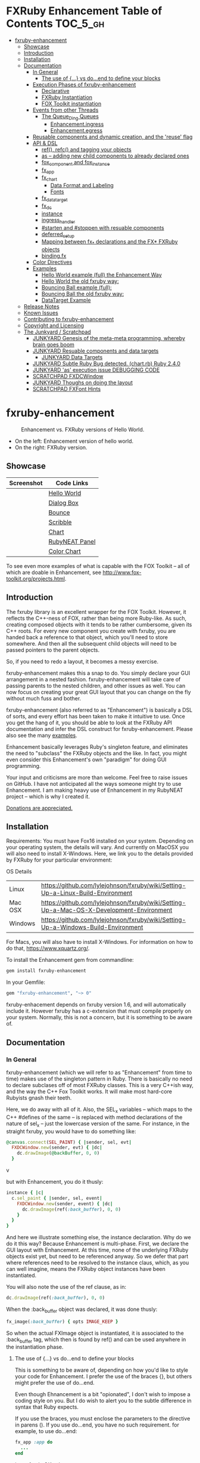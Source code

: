 #+OPTIONS: broken-links:mark
* FXRuby Enhancement Table of Contents                             :TOC_5_gh:
 - [[#fxruby-enhancement][fxruby-enhancement]]
   - [[#showcase][Showcase]]
   - [[#introduction][Introduction]]
   - [[#installation][Installation]]
   - [[#documentation][Documentation]]
     - [[#in-general][In General]]
       - [[#the-use-of--vs-doend-to-define-your-blocks][The use of {...} vs do...end to define your blocks]]
     - [[#execution-phases-of-fxruby-enhancement][Execution Phases of fxruby-enhancement]]
       - [[#declarative][Declarative]]
       - [[#fxruby-instantiation][FXRuby Instantiation]]
       - [[#fox-toolkit-instantiation][FOX Toolkit instantiation]]
     - [[#events-from-other-threads][Events from other Threads]]
       - [[#the-queue_ding-queues][The Queue_Ding Queues]]
         - [[#enhancementingress][Enhancement.ingress]]
         - [[#enhancementegress][Enhancement.egress]]
     - [[#reusable-components-and-dynamic-creation-and-the-reuse-flag][Reusable components and dynamic creation, and the 'reuse' flag]]
     - [[#api--dsl][API & DSL]]
       - [[#ref-refc-and-tagging-your-objects][ref(), refc() and tagging your objects]]
       - [[#as----adding-new-child-components-to-already-declared-ones][as -- adding new child components to already declared ones]]
       - [[#fox_component-and-fox_instance][fox_component and fox_instance]]
       - [[#fx_app][fx_app]]
       - [[#fx_chart][fx_chart]]
         - [[#data-format-and-labeling][Data Format and Labeling]]
         - [[#fonts][Fonts]]
       - [[#fx_data_target][fx_data_target]]
       - [[#fx_dc][fx_dc]]
       - [[#instance][instance]]
       - [[#ingress_handler][ingress_handler]]
       - [[#starten-and-stoppen-with-resuable-components][#starten and #stoppen with resuable components]]
       - [[#deferred_setup][deferred_setup]]
       - [[#mapping-between-fx_-declarations-and-the-fx-fxruby-objects][Mapping between fx_* declarations and the FX* FXRuby objects]]
       - [[#bindingfx][binding.fx]]
     - [[#color-directives][Color Directives]]
     - [[#examples][Examples]]
       - [[#hello-world-example-full-the-enhancement-way][Hello World example (full) the Enhancement Way]]
       - [[#hello-world-the-old-fxruby-way][Hello World the old fxruby way:]]
       - [[#bouncing-ball-example-full][Bouncing Ball example (full):]]
       - [[#bouncing-ball-the-old-fxruby-way][Bouncing Ball the old fxruby way:]]
       - [[#datatarget-example][DataTarget Example]]
   - [[#release-notes][Release Notes]]
   - [[#known-issues][Known Issues]]
   - [[#contributing-to-fxruby-enhancement][Contributing to fxruby-enhancement]]
   - [[#copyright-and-licensing][Copyright and Licensing]]
   - [[#the-junkyard--scratchpad][The Junkyard / Scratchpad]]
     - [[#junkyard-genesis-of-the-meta-meta-programming-whereby-brain-goes-boom][JUNKYARD Genesis of the meta-meta programming, whereby brain goes boom]]
     - [[#junkyard-resuable-components-and-data-targets][JUNKYARD Resuable components and data targets]]
       - [[#junkyard-data-targets][JUNKYARD Data Targets]]
     - [[#junkyard-subtle-ruby-bug-detected-chartrb-ruby-240][JUNKYARD Subtle Ruby Bug detected. (chart.rb) Ruby 2.4.0]]
     - [[#junkyard-as-execution-issue-debugging-code][JUNKYARD 'as' execution issue DEBUGGING CODE]]
     - [[#scratchpad-fxdcwindow][SCRATCHPAD FXDCWindow]]
     - [[#junkyard-thoughs-on-doing-the-layout][JUNKYARD Thoughs on doing the layout]]
     - [[#scratchpad-fxfont-hints][SCRATCHPAD FXFont Hints]]

* fxruby-enhancement
  #+caption: Enhancement vs. FXRuby versions of Hello World.
  #+name: fig:hello-world
  [[./examples/images/hello-world-new-and-old.png]]
  - On the left: Enhancement version of hello world.
  - On the right: FXRuby version.
** Showcase
   | Screenshot                           | Code Links     |
   |--------------------------------------+----------------|
   | [[./examples/images/hello.rb.png]]       | [[file:./examples/hello.rb][Hello World]]    |
   | [[./examples/images/dialog_box.rb.png]]  | [[file:,/examples/dialog_box.rb][Dialog Box]]     |
   | [[./examples/images/bounce.rb.png]]      | [[file:./examples/bounce.rb][Bounce]]         |
   | [[./examples/images/scribble.rb.png]]    | [[file:./examples/scribble.rb][Scribble]]       |
   | [[./examples/images/chart.rb.png]]       | [[file:./examples/chart.rb][Chart]]          |
   | [[./examples/images/rubyneat-panel.png]] | [[https://github.com/flajann2/rubyneat-panel/tree/master/lib/rubyneat-panel][RubyNEAT Panel]] |
   | [[./examples/images/color_chart.png]]    | [[./examples/color_chart.rb][Color Chart]]    |

   To see even more examples of what is capable with the FOX Toolkit --
   all of which are doable in Enhancement, see http://www.fox-toolkit.org/projects.html.

** Introduction
   The fxruby library is an excellent wrapper for the FOX Toolkit.
   However, it reflects the C++-ness of FOX, rather than being more
   Ruby-like. As such, creating composed objects with it tends to be
   rather cumbersome, given its C++ roots. For every new component you create with
   fxruby, you are handed back a reference to that object, which you'll
   need to store somewhere. And then all the subsequent child objects
   will need to be passed pointers to the parent objects.

   So, if you need to redo a layout, it becomes a messy exercise.

   fxruby-enhancement makes this a snap to do. You simply declare
   your GUI arrangement in a nested fashion. fxruby-enhancement will
   take care of passing parents to the nested children, and other issues
   as well. You can now focus on creating your great GUI layout that you
   can change on the fly without much fuss and bother.

   fxruby-enhancement (also referred to as "Enhancement") is basically a
   DSL of sorts, and every effort has been taken to make it intuitive to
   use. Once you get the hang of it, you should be able to look at the
   FXRuby API documentation and infer the DSL construct for fxruby-enhancement.
   Please also see the many [[file:examples][examples]].
   
   Enhancement basically leverages Ruby's singleton feature, and eliminates
   the need to "subclass" the FXRuby objects and the like. In fact, you might
   even consider this Enhancement's own "paradigm" for doing GUI programming.

   Your input and criticisms are more than welcome. Feel free to raise
   issues on GitHub. I have not anticipated all the ways someone might try
   to use Enhancement. I am making heavy use of Enhancement in my RubyNEAT
   project -- which is why I created it.

   [[https://www.paypal.com/cgi-bin/webscr?cmd=_donations&business=4AZLVF9WH9J3C&lc=US&item_name=FXRuby%20Enhancement&item_number=enhancement&currency_code=EUR&bn=PP%2dDonationsBF%3abtn_donateCC_LG%2egif%3aNonHosted][Donations are appreciated.]]

** Installation
   Requirements: You must have Fox16 installed on your system. Depending on your operating system, the details will vary. And currently on MacOSX you will also need to install X-Windows. Here, we link you to the details provided by FXRuby for your particular environment:

   OS	Details
   | Linux	 | https://github.com/lylejohnson/fxruby/wiki/Setting-Up-a-Linux-Build-Environment          |
   | Mac OSX | https://github.com/lylejohnson/fxruby/wiki/Setting-Up-a-Mac-OS-X-Development-Environment |
   | Windows | https://github.com/lylejohnson/fxruby/wiki/Setting-Up-a-Windows-Build-Environment        |

   For Macs, you will also have to install X-Windows. For information on how to do that,
   https://www.xquartz.org/.

   To install the Enhancement gem from commandline:

   #+begin_src bash
   gem install fxruby-enhancement
   #+end_src

   In your Gemfile:

   #+begin_src ruby
   gem "fxruby-enhancement", "~> 0"
   #+end_src

   fxruby-enhacement depends on fxruby version 1.6, and
   will automatically include it. However fxruby has a c-extension
   that must compile properly on your system. Normally, this is not
   a concern, but it is something to be aware of.
   
** Documentation
*** In General
    fxruby-enhancement (which we will refer to as "Enhancement" from time
    to time) makes use of the singleton pattern in Ruby. There is basically
    no need to declare subclases off of most FXRuby classes. This is a very
    C++ish way, and the way the C++ Fox Toolkit works. It will make most
    hard-core Rubyists gnash their teeth.

    Here, we do away with all of it. Also, the SEL_x variables -- which maps
    to the C++ #defines of the same -- is replaced with method declarations
    of the nature of sel_x -- just the lowercase version of the same. For instance,
    in the straight fxruby, you would have to do something like:

    #+begin_src ruby
    @canvas.connect(SEL_PAINT) { |sender, sel, evt|
      FXDCWindow.new(sender, evt) { |dc|
        dc.drawImage(@backBuffer, 0, 0)
      }
    #+end_srcv

    but with Enhancement, you do it thusly:

    #+begin_src ruby
    instance { |c|
      c.sel_paint { |sender, sel, event|
        FXDCWindow.new(sender, event) { |dc|
          dc.drawImage(ref(:back_buffer), 0, 0)
        }
      }
    }
    #+end_src
    
    And here we illustrate something else, the instance declaration. Why do
    we do it this way? Because Enhancement is multi-phase. First, we declare
    the GUI layout with Enhancement. At this time, none of the underlying
    FXRuby objects exist yet, but need to be referenced anyway. So we defer
    that part where references need to be resolved to the instance claus,
    which, as you can well imagine, means the FXRuby object instances have
    been instantiated.

    You will also note the use of the ref clause, as in:
    #+begin_src ruby
    dc.drawImage(ref(:back_buffer), 0, 0)
    #+end_src
    
    When the :back_buffer object was declared, it was done thusly:
    #+begin_src ruby
    fx_image(:back_buffer) { opts IMAGE_KEEP }
    #+end_src

    So when the actual FXImage object is instantiated, it is associated to
    the :back_buffer tag, which then is found by ref() and can be used
    anywhere in the instantiation phase.
**** The use of {...} vs do...end to define your blocks
     This is something to be aware of, depending on
     how you'd like to style your code for Enhancement.
     I prefer the use of the braces {}, but others
     might prefer the use of do...end.

     Even though Ehnancement is a bit "opionated", I don't
     wish to impose a coding style on you. But I do wish
     to alert you to the subtle difference in syntax
     that Ruby expects.

     If you use the braces, you must enclose the
     parameters to the directive in parens (). If
     you use do...end, you have no such requirement.
     for example, to use do...end:
     #+begin_src ruby
     fx_app :app do
       ...
     end
     #+end_src

     is perfectly OK, whereas:
     #+begin_src ruby
     fx_app :app {
       ...
     }
     #+end_src

     would generate a syntax error. You must, in this case:
     #+begin_src ruby
     fx_app (:app) {
       ...
     }
     #+end_src

     And that won't get your hands slapped by the Ruby
     parser.

*** Execution Phases of fxruby-enhancement
    This represents the work flow, in the order stated:
    | State                     | Description                                                                                                                  |
    |---------------------------+------------------------------------------------------------------------------------------------------------------------------|
    | Declarative               | The basic GUI layout is declared by the DSL, but it is not instantiated yet.                                                 |
    | FXRuby instantiation      | All the basic underlying FXRuby object are instantiatied, but the foundational FOX Toolkit Objects are not instantiated yet. |
    | FOX Toolkit instantiation | The FOX Toolkit C++-level objects are now alive and kicking.                                                                 |

**** Declarative
     This phase, under the proverbial hood, ceates the component objects,
     which are just place-holders for the underlying FXRuby objects.

     When the FXRuby object is created, it is assigned to its place holder
     component object, and can be references as comp.inst. In most cases,
     you will almost never need to touch the component objects directly.
**** FXRuby Instantiation
     During the FXRuby instantiantion stage, all of the FXRuby
     objects are instantiated and stored in their respective
     component objects. If they are tagged, the instantiated
     object may be referenced with ref(), and the component 
     object itself may be referenced via refc(). There is almost 
     never a case where you would need to go after the component
     object directly.
**** FOX Toolkit instantiation
     All of the FOX Toolkit C++ objects, resources, etc. that
     correspond to the FXRuby objects are now set up, and activated.
     With the all-important "show PLACEMENT_SCREEN" command, the
     FOX GUI should now be visible.
*** Events from other Threads
    In handling interfacing to databases, AMQPs like RabbitMQ,
    network connections, or just about anything else that might otherwise
    slow down the GUI (Fox) thread and make it non-responsive, there needs 
    to be a clean way to get data into and out of the GUI thread.

    Fox provides some mechanisms specifically for sockets or system-level IO,
    but these are too specific, and would require some awkard workarounds to
    make them work in the general context.

    And so we provide a means to accomplish that in a clean -- to you, anyway --
    manner. We make use of queue_ding queues for passing messages into and out of
    the FXRuby (and therefore FXRuby Enhancement) space. This will allow you to
    keep the GUI thread responsive and also to maintain a seperation of concerns.
**** The Queue_Ding Queues
     [[ttps://github.com/flajann2/queue_ding][Queue Ding]] is an enhancement for doing queing across threads in Ruby,
     and we offer it here to allow external events to be funneled into and
     out of the Fox GUI thread. Usage is easy and straightforard. When
     removing entries from Queue Ding using #next, the queue will block until
     the next entry arrives. Since Queue Ding is really derived from ::Array,
     you may also do thing like #empty? to check to see if entries are availabe
     to avoid blocking.
***** Enhancement.ingress
      To get messages objects into fxruby_enhacement, simply #push or #<<
      it into the queue as shown:
      #+begin_src ruby
      Enhancement.ingress << [:some_tag, some_payload]
      #+end_src

      In the DSL, you must set up a handler for the ingress,
      #+begin_src ruby
      ingress_handler :status do |tag, payload|
        puts "received #{tag} => #{payload}"
      end
      #+end_src

      And so your handler will most likely act as a dispatcher
      for the payloads received. For example:
      #+begin_src ruby
      ingress_handler :log_info, :log_error do |tag, logline|
        puts "received #{tag} => #{payload}"
        case tag
        when :log_info
          ref(:logging_info).appendItem logline
        when :log_error
          ref(:logging_error).appendItem logline
        end
      end
      #+end_src

      Note that this ingress handler is responding to two tags. You can have
      as many tags as you like for your ingress handler, and as many
      ingress handlers as you like. 
      
      Currently, all the tags should be unique. Later we may support having 
      multiple blocks associated with the same tag. Please feel free to generate
      an issue if you want this!!!

***** Enhancement.egress
      Wnen your Fox application needs to send a message to other
      listening threads, You simply push your payload onto the egress queue
      thusly:
      #+begin_src ruby
      Enhancement.egress << [:button_clicked, "I was clicked!"]
      #+end_src

      and your Ruby thread external to Fox would simply do:
      #+begin_src ruby
      ...
      message = Enhancement.egress.next
      ...
      #+end_src
      
      where you'll block pending the arrival of the next message. If you
      do not wish to block, you may do:
      #+begin_src ruby
      ...
      unless Enhancement.egress.empty?
        message = Enhancement.egress.next 
      else
        # some action to take
      end
      ...
      #+end_src

*** Reusable components and dynamic creation, and the 'reuse' flag
    There are times you may want to be able to create, and popup, say, a dialog
    box, or perhaps you want to create on the fly child components on an
    existing window.

    This is made possible with the "reuse: true" flag. For example:
    #+begin_src ruby
    fx_dialog_box(:dialog, reuse: true) {
      title "I am a Dialog!"
      opts DECOR_ALL
      
      fx_button {
        text "&It Works!"
        instance { |dia|
          dia.sel_command {
            refc(:dialog).stoppen
          }
        }
      }      
      instance { |dia| dia.show PLACEMENT_OWNER  }
    }
    #+end_src

    This code snippet can be run in the context of the app or a window. 
    If you do it in a window context, that window will become the "owner",
    and will initially be placed hovering over it.

    With reusable components, you will use the #starten and #stoppen methods
    to create and destroy the component. Please see
    the [[file:examples/dialog_box.rb][Dialog Box]] for a full example, and also
    the docs for #starten and #stoppen.

*** API & DSL
**** ref(), refc() and tagging your objects
     In an effort to eliminate the fuss and bother with
     scoping issues and object reference, ref(:some_tag) will
     retrive the FXRuby instance object so tagged with :some_tag.

     You may have anonymous, i.e., untagged objects, and those will
     not be findable by ref(). It is not necessary to tag all objects,
     either.

     refc() is similar to ref(), except it retrives the underlying 
     component object insted. Indeed, the following are equivalent
     operations:
     #+begin_src ruby
     ref(:some_tag)
     refc(:some_tag).inst
     #+end_src

     Where might you want to use refc() instead of ref()? In cases
     where the underlying FXRuby object have not been instantiated yet,
     you'd use refc() instead of ref(), almost always during the component
     configuration. For example:
     #+begin_src ruby
     fx_app :app do
     ...
       fx_button {
         text "&See Ya!"
         selector FXApp::ID_QUIT
         target refc(:app)
       }
     ...
     #+end_src
     
     Here, we set the button to exit the application by sending the FXApp object the ID_QUIT
     message. But at the time we set the configuration, the FXApp object has not been instantiated
     yet. So we use refc() instead of ref().
     
     Underlying, the component object is really a subclass of OpenScript.
     While you may like to stuff some additional data there, 
     this is frowned upon because it might conflict with Enhancement.
     If you have a need for this, please do a issue in GitHub.

**** as -- adding new child components to already declared ones
     The 'as' clause allow you to shift context back
     to a previously defined component, so that you
     can factor your code in a way to promote
     encapsulation.

     This is especially useful in large projects
     where you are making heavy use of binding.fx
     to modularize your GUI layout. It helps
     you keep everything related in one place.

     For example, deep within a 
     window definition, you made need to define
     an image to be used by a widget. However,
     the image needs to be defined in the fx_app
     context, taking it far away from where
     it is actially needed. Here's an example of how
     you would do that:
     #+begin_src ruby
     fx_main_window(:bounce_window) {
       title "Bounce Demo"
       ...
       as (:app) {
         fx_image(:back_buffer) { opts IMAGE_KEEP }
       }
       ...
     #+end_src

     As you can see, your components will need to be tagged
     to be referenced by 'as'.

**** fox_component and fox_instance
     fox_component and fox_instance are roughly the
     equivalent of refc() and ref(), respecively. The
     difference mainly being that fox_component does no
     sanity checking, and is therefore slightly faster.

     At some point, they may be merged, but for now don't 
     count on it.

     To initialize and run your app, you customairly do the
     following:
     #+begin_src ruby
     fox_component :app do |app|
       app.launch
     end
     #+end_src

     Which presumes your fx_app declaration was tagged with
     :app as follows:
     #+begin_src ruby
     fx_app :app do
       app_name "Your Amazingly Cool Application"
       vendor_name "YouDaMan"
       ...
     end
     #+end_src

     This is the only time you will reference the component
     object directly for the obvious reason that you must start
     from someonere.

**** fx_app
     To begin the declaration of your app, you must do the
     following somewhere:
     #+begin_src ruby
     fx_app :app do
       app_name "The Forbin Project"
       vendor_name "Colossus"
       ...
     end
     #+end_src

     Typeically you'd do this inside of a module, but you could do it also
     in a class body. Please see the examples.

**** fx_chart
     fx_chart is a custom widget supplied by Enhancement,
     and provides very simple charting abilities. We have mainly created
     this with the needs of RubyNEAT in mind, but hopefully we will
     eventually grow the scope of what fx_chart can do.

     Initally, we provide basic x-y Cartesian charting suitable for
     representing time series, etc. 
***** Data Format and Labeling
      Data is in the format of an array of vectors,
      with each update adding a new vector to the array. For example:
      #+begin_src ruby
      [
      [1, 22.1, 34.2, 11],
      [2, 23.4, 25.0, 14],
      [3, 25.2, 35.2, 12],
      [4, 21.9, 63.3, 11],
      [5, 11.4, 50.1, 20],
      ]
      #+end_src

      Even though the "vectors" are themselves arrays, we shall refer
      to them as such for the sake of this discussion.

      You may specify the first entry in the vector as the range, 
      in which case it will be used to plot the rest of the vector
      as the "range" on the chart.
****** Labeling Series Data
       Each entry in the vectors must have some sort of 
       designation to describe how the chart will display them.
       So we represent this as an association of labels, and each
       label will define how the data from that position in the
       vector will be drawn and labeled. For example:
       #+begin_src ruby
       {
         0 => {
           label: 'x-axis',
           type: :range
           },
         1 => {
           label: 'Germany',
           type: :data,
           color: :yellow,
           thickness: 3
           },
         2 => {
           label: 'Poland',
           type: :data,
           color: :blue,
           thickness: 1
           },
         3 => {
           label: 'Östereich',
           type: :data,
           color: :green,
           thickness: 2
         },
       }
       #+end_src

       Specifying the position of the vector as keys in the hash
       will allow us to "leave gaps" in the specification, particulary
       when the number of entries in that vector become large.

***** Fonts
      Here are a list of fonts across all the major platforms: [[http://www.apaddedcell.com/sites/www.apaddedcell.com/files/fonts-article/final/index.html][Preinstalled Fonts]]

**** fx_data_target
     FOX (and therefor FXRuby) supports data synchronization among components.
     fx_data_target encapsulates the FXDataTarget class, just like all the
     other fx_* directives do. However, in this case, some special treatment
     is necessary since it is referenced at a time the underlying FXRuby
     object has not been created yet.

     Enter refc(). You use refc(), instead of ref(), to use it when you are
     configuring the component (really, specifying the initial parameters
     to the underlying FXRuby class!) We illustrate here:
     #+begin_src ruby
     ...
     fx_data_target (:mydata) { value "initial value"  }
     ...
     fx_text (:text_3) {
       target refc(:mydata)
       selector FXDataTarget::ID_VALUE
     }
     fx_text (:text_4) {
       target refc(:mydata)
       selector FXDataTarget::ID_VALUE
     }
     #+end_src

     And so the two text components  -- or widgets -- are initially
     set to the value of "initial value", and when one changes, the
     other is instantly updated.

     Otherwise, you can deal with fx_data_target as expected. See
     the [[#datatarget-example][DataTarget Example]].

**** fx_dc
     For canvas work, you typically have to create and
     destory the FXDCWindow object. To ease this, use the
     fx_dc instead. For example:
     #+begin_src ruby
     button.sel_command {
       fx_dc :canvas do |dc|
         dc.foreground = ref(:canvas).backColor
         dc.fillRectangle(0, 0, ref(:canvas).width, ref(:canvas).height)
         @dirty = false
       end
     }
     #+end_src

     instead of:
     #+begin_src ruby
     button.sel_command {
       FXDCWindow.new(ref(:canvas)) do |dc|
         dc.foreground = ref(:canvas).backColor
         dc.fillRectangle(0, 0, ref(:canvas).width, ref(:canvas).height)
         @dirty = false
       end
     }
     #+end_src
     
     This example has been borrowed from [[file:./examples/scribble.rb][Scribble]].

**** instance
     Inside of your component declaration, you will undoubtly
     want to specify what you want to do once the FXRuby object
     is actually instantiated. This is what the instance clause
     will allow you to do. Your code block there will be passed
     a reference to the FXRuby object, allowing you to set up
     connections, change the component state, etc.

     There are some added benefits as well. When making a connection,
     with the normal FXRuby, you would do something like this:
     #+begin_src ruby
     ...
     aButton.connect(SEL_COMMAND)  { |sender, selector, data|
       ... code to handle this event ...
     }
     #+end_src

     But with Enhancement, you would be able to do it thusly:
     #+begin_src ruby
     fx_button(:my_button) {
       ... configs for this FXButton object ...
       instance { |button|
         button.sel_command { |sender, selector, data|
           ... code to handle this event ...
         }
       }
     }
     #+end_src

     which will make it feel more Ruby-like and less C++-like.

**** ingress_handler
     ingress_handler will allow you to set up the handler for
     messages coming in from an external source to FXRuby thread,
     such as RabbitMQ, network connections, databases, or anything else.
     It allows you to do clean multhreaded Ruby without the normal worries
     of semaphores and synchronization and the like -- it is all
     handled for you "magically" behind the scenes!

     You may have as many ingress_handlers specified as you like, as
     each one needs to have a tag, and the tags are used to dispatch
     the messages.

     Here is an example taken from RubyNEAT Panel:
     #+begin_src ruby
     ingress_handler :status do |type, status|
       suc, st = status.response
      
       wlist = ref :ov_conn_neaters_widget_list
       wlist.clearItems
       st[:neaters].each { |neater| wlist.appendItem neater }

       nlist = ref :ov_conn_neurons_list
       nlist.clearItems
       st[:neurons].each { |neuron| nlist.appendItem neuron}
     end
     #+end_src
     
     Here you can see that a status message has been dispatched to 
     this ingress_handler, and that the message contains a list of
     'neaters' and 'neurons' that are being sent to the wlist
     and nlist list (:ov_conn_neaters_widget_list and :ov_conn:_neurons_list),
     respecively.

     You may declare your ingress_handler anywhere in your code and have 
     the expected happen.

     igress_handler may also be specified with more than one tag, for
     instance:
     #+begin_src ruby
     ingress_handler :warn, :info, :error do |type, log|
       case type
       when :warn
         ...
       when :info
         ...
       when :error
         ...
       else
         raise "Unknown log type"
       end
     end
     #+end_src

     The same block is assigned to all the given tags of :warn, :info, and :error.

**** #starten and #stoppen with resuable components
     To designate a component as reusable, declare it with "reuse: true"
     as in the example:
     #+begin_src ruby
     fx_dialog_box(:dialog, reuse: true) { ... }
     #+end_src

     Then in the instance clause or to the response to an event,
     you would do:
     #+begin_src ruby
     refc(:dialog).starten
     #+end_src

     to activate it, and
     #+begin_src ruby
     refc(:dialog).stoppen
     #+end_src

     to deactive it (and remove the 'server'-side FOX components!)

     Note that you call refc(), not ref() in this case, because the
     functionality lies in the component object holder for the actual
     FOX component, not within the FXRuby object itself.

**** TODO deferred_setup
**** TODO Mapping between fx_* declarations and the FX* FXRuby objects
**** binding.fx   
     This is a way to split up your layouts into different .fx "modules", purely for
     organizational reasons. For example,

     #+begin_src ruby
     binding.fx "overview"
     #+end_src

     will load the overview.fx portion of the GUI, which happens to be a tab contents
     in the tab book, which in our case looks like:

     #+begin_src ruby
     # Overview Tab

     fx_tab_item { text "&Overview" }
     fx_horizontal_frame (:overview_info) {
       opts STD_FRAME|LAYOUT_FILL_Y
  
       fx_group_box (:ov_connections_group) {
         text "Connections"
         opts STD_GROUPBOX|LAYOUT_FILL_Y
    
         fx_vertical_frame {
           opts LAYOUT_FILL_Y|LAYOUT_FILL_X #|PACK_UNIFORM_HEIGHT
      
           fx_group_box (:ov_conn_rabbitmq) {
     ...
     #+end_src
    
*** Color Directives
    For convience, when dealing with colors in the device context or any
    other situation, we provide you with a nice set of predefined colors.
    [[./examples/images/color_chart.png]]
    
    A code snippet example for using the color directives:
    #+begin_src ruby
    fx_button {
      text "Red Button"
      instance { |b|
        b.backColor = red
        b.textColor = black
      }
    }
    #+end_src

    Look to [[./examples/color_chart.rb][Color Chart]] for a
    more extensive example.

*** Examples
    Because this is a spinoff project of the ongoing RubyNEAT
    effort, there is a splendid RubyNEAT Panel example, that
    is still in the works. However, you are free to look at the
    code that is there to get good ideas.

    https://github.com/flajann2/rubyneat-panel/tree/master/lib/rubyneat-panel

    Class-based Enhancement (this is currently not supported!!!):
    #+begin_src ruby
    class Main < FXMainWindow
      compose :my_window do
        title "RubyNEAT Panel"
        show PLACEMENT_SCREEN
        width 700
        height 400
        fx_tab_book :my_book do |tab_book_ob|
          x 0
          y 0
          width 500
          height 100
          pad_bottom 10
          fx_text :my_text1, :my_window { |text_ob|
            width 200
            height 100
            text_ob.target my_window: :on_click
          }
          fx_text :my_text2, :my_window { |text_ob|
            width 200
            height 100
            text_ob { |t| puts "called after object initialization" }
          }
        end
      end

      def on_click
        ...
      end
    end    
    #+end_src

    Class-free Enhancement (strongly recommended):
    #+begin_src ruby
    mw = fx_main_window :my_window do 
        title "RubyNEAT Panel"
        width 700
        height 400
        opts DECOR_ALL
        x 10
        y 10
        instance { show PLACEMENT_SCREEN }
        fx_tab_book :my_book do |tab_book_ob|
          x 0
          y 0
          width 500
          height 100
          pad_bottom 10
          fx_text :my_text1, :my_window { |text_ob|
            width 200
            height 100
            instance my_window: :on_click
          }
          fx_text :my_text2, :my_window { 
            width 200
            height 100
            instance { |t| puts "called after object initialization" }
          }
        end
      end

      def mw.on_click
        ...
      end
    end    
    #+end_src

**** [[file:examples/hello.rb][Hello World]] example (full) the Enhancement Way
    #+begin_src ruby
#!/usr/bin/env ruby
require 'fxruby-enhancement'

include Fox
include Fox::Enhancement::Mapper

fx_app :app do
  app_name "Hello"
  vendor_name "Example"

  fx_main_window(:main) {
    title "Hello"
    opts DECOR_ALL

    fx_button {
      text "&Hello, World"
      selector FXApp::ID_QUIT
      
      instance { |b|
        b.target = ref(:app)
      }
    }

    instance { |w|
      w.show PLACEMENT_SCREEN
    }
  }
end

# alias for fox_component is fxc
fox_component :app do |app|
  app.launch
end
    #+end_src
    
**** Hello World the old fxruby way:
    #+begin_src ruby
#!/usr/bin/env ruby

require 'fox16'

include Fox

application = FXApp.new("Hello", "FoxTest")
main = FXMainWindow.new(application, "Hello", nil, nil, DECOR_ALL)
FXButton.new(main, "&Hello, World!", nil, application, FXApp::ID_QUIT)
application.create()
main.show(PLACEMENT_SCREEN)
application.run()
    #+end_src

    Even though the old way has a slightly smaller line count, you can
    see how messy it can be assigning each newly-created object to
    a variable, and then having to pass that variable to the children.
    Perhaps this example is too small, but perhaps the next one will
    more illustrative.

**** [[file:examples/bounce.rb][Bouncing Ball]] example (full):
    #+begin_src ruby
#!/usr/bin/env ruby
require 'fxruby-enhancement'

include Fox
include Fox::Enhancement::Mapper

ANIMATION_TIME = 20

class Ball
  attr_reader :color
  attr_reader :center
  attr_reader :radius
  attr_reader :dir
  attr_reader :x, :y
  attr_reader :w, :h
  attr_accessor :worldWidth
  attr_accessor :worldHeight

  
  def initialize r
    @radius = r
    @w = 2*@radius
    @h = 2*@radius
    @center = FXPoint.new(50, 50)
    @x = @center.x - @radius
    @y = @center.y - @radius
    @color = FXRGB(255, 0, 0) # red
    @dir = FXPoint.new(-1, -1)
    setWorldSize(1000, 1000)
  end
  
  # Draw the ball into this device context
  def draw(dc)
    dc.setForeground(color)
    dc.fillArc(x, y, w, h, 0, 64*90)
    dc.fillArc(x, y, w, h, 64*90, 64*180)
    dc.fillArc(x, y, w, h, 64*180, 64*270)
    dc.fillArc(x, y, w, h, 64*270, 64*360)
  end

  def bounce_x
    @dir.x=-@dir.x
  end

  def bounce_y
    @dir.y=-@dir.y
  end

  def collision_y?
    (y<0 && dir.y<0) || (y+h>worldHeight && dir.y>0)
  end

  def collision_x?
    (x<0 && dir.x<0) || (x+w>worldWidth && dir.x>0)
  end

  def setWorldSize(ww, wh)
    @worldWidth = ww
    @worldHeight = wh
  end
  
  def move(units)
    dx = dir.x*units
    dy = dir.y*units
    center.x += dx
    center.y += dy
    @x += dx
    @y += dy
    if collision_x?
      bounce_x
      move(units)
    end
    if collision_y?
      bounce_y
      move(units)
    end
  end
end

fx_app :app do
  app_name "Bounce"
  vendor_name "Example"

  fx_image(:back_buffer) { opts IMAGE_KEEP }
  
  fx_main_window(:bounce_window) {
    title "Bounce Demo"
    opts DECOR_ALL
    width 400
    height 300
    
    instance { |w|
      def w.ball
        @ball ||= Ball.new(20)
      end
      
      def w.drawScene(drawable)
        FXDCWindow.new(drawable) { |dc|
          dc.setForeground(FXRGB(255, 255, 255))
          dc.fillRectangle(0, 0, drawable.width, drawable.height)
          ball.draw(dc)
        }
      end
      
      def w.updateCanvas
        ball.move(10)
        drawScene(ref(:back_buffer))
        ref(:canvas).update
      end
      
      #
      # Handle timeout events
      #
      def w.onTimeout(sender, sel, ptr)
        # Move the ball and re-draw the scene
        updateCanvas
        
        # Re-register the timeout
        ref(:app).addTimeout(ANIMATION_TIME, ref(:bounce_window).method(:onTimeout))
        
        # Done
        return 1
      end
      
      w.show PLACEMENT_SCREEN
      ref(:app).addTimeout(ANIMATION_TIME, w.method(:onTimeout))
    }
    
    fx_canvas(:canvas) {
      opts LAYOUT_FILL_X|LAYOUT_FILL_Y
      
      instance { |c|
        c.sel_paint { |sender, sel, event|
          FXDCWindow.new(sender, event) { |dc|
            dc.drawImage(ref(:back_buffer), 0, 0)
          }
        }

        c.sel_configure{ |sender, sel, event|
          bb = ref(:back_buffer)
          bb.create unless bb.created?
          bb.resize(sender.width, sender.height)
          ref(:bounce_window) do |bw|
            bw.ball.setWorldSize(sender.width, sender.height)
            bw.drawScene(bb)
          end
        }
      }
    }
  }
end

if __FILE__ == $0
  # alias for fox_component is fxc
  fox_component :app do |app|
    app.launch
  end
end
    #+end_src

**** Bouncing Ball the old fxruby way:
    #+begin_src ruby
require 'fox16'

include Fox

# How long to pause between updates (in milliseconds)
ANIMATION_TIME = 20

class Ball

  attr_reader :color
  attr_reader :center
  attr_reader :radius
  attr_reader :dir
  attr_reader :x, :y
  attr_reader :w, :h
  attr_accessor :worldWidth
  attr_accessor :worldHeight

  # Returns an initialized ball
  def initialize(r)
    @radius = r
    @w = 2*@radius
    @h = 2*@radius
    @center = FXPoint.new(50, 50)
    @x = @center.x - @radius
    @y = @center.y - @radius
    @color = FXRGB(255, 0, 0) # red
    @dir = FXPoint.new(-1, -1)
    setWorldSize(1000, 1000)
  end

  # Draw the ball into this device context
  def draw(dc)
    dc.setForeground(color)
    dc.fillArc(x, y, w, h, 0, 64*90)
    dc.fillArc(x, y, w, h, 64*90, 64*180)
    dc.fillArc(x, y, w, h, 64*180, 64*270)
    dc.fillArc(x, y, w, h, 64*270, 64*360)
  end

  def bounce_x
    @dir.x=-@dir.x
  end

  def bounce_y
    @dir.y=-@dir.y
  end

  def collision_y?
    (y<0 && dir.y<0) || (y+h>worldHeight && dir.y>0)
  end

  def collision_x?
    (x<0 && dir.x<0) || (x+w>worldWidth && dir.x>0)
  end

  def setWorldSize(ww, wh)
    @worldWidth = ww
    @worldHeight = wh
  end

  def move(units)
    dx = dir.x*units
    dy = dir.y*units
    center.x += dx
    center.y += dy
    @x += dx
    @y += dy
    if collision_x?
      bounce_x
      move(units)
    end
    if collision_y?
      bounce_y
      move(units)
    end
  end
end

class BounceWindow < FXMainWindow

  include Responder

  def initialize(app)
    # Initialize base class first
    super(app, "Bounce", :opts => DECOR_ALL, :width => 400, :height => 300)

    # Set up the canvas
    @canvas = FXCanvas.new(self, :opts => LAYOUT_FILL_X|LAYOUT_FILL_Y)

    # Set up the back buffer
    @backBuffer = FXImage.new(app, nil, IMAGE_KEEP)

    # Handle expose events (by blitting the image to the canvas)
    @canvas.connect(SEL_PAINT) { |sender, sel, evt|
      FXDCWindow.new(sender, evt) { |dc|
        dc.drawImage(@backBuffer, 0, 0)
      }
    }

    # Handle resize events
    @canvas.connect(SEL_CONFIGURE) { |sender, sel, evt|
      @backBuffer.create unless @backBuffer.created?
      @backBuffer.resize(sender.width, sender.height)
      @ball.setWorldSize(sender.width, sender.height)
      drawScene(@backBuffer)
    }

    @ball = Ball.new(20)
  end

  #
  # Draws the scene into the back buffer
  #
  def drawScene(drawable)
    FXDCWindow.new(drawable) { |dc|
      dc.setForeground(FXRGB(255, 255, 255))
      dc.fillRectangle(0, 0, drawable.width, drawable.height)
      @ball.draw(dc)
    }
  end

  def updateCanvas
    @ball.move(10)
    drawScene(@backBuffer)
    @canvas.update
  end

  #
  # Handle timeout events
  #
  def onTimeout(sender, sel, ptr)
    # Move the ball and re-draw the scene
    updateCanvas

    # Re-register the timeout
    getApp().addTimeout(ANIMATION_TIME, method(:onTimeout))

    # Done
    return 1
  end

  #
  # Create server-side resources
  #
  def create
    # Create base class
    super

    # Create the image used as the back-buffer
    @backBuffer.create

    # Draw the initial scene into the back-buffer
    drawScene(@backBuffer)

    # Register the timer used for animation
    getApp().addTimeout(ANIMATION_TIME, method(:onTimeout))

    # Show the main window
    show(PLACEMENT_SCREEN)
  end
end

if __FILE__ == $0
  FXApp.new("Bounce", "FXRuby") do |theApp|
    BounceWindow.new(theApp)
    theApp.create
    theApp.run
  end
end
    #+end_src
    
    The Ball class is the same, but the actual Fox-related code
    should clearly illustrate the power of Enhancement.

    More examples can be found [[file:examples][HERE]].

**** DataTarget Example
     fx_data_target (:some_name) must be referenced as refc(:some_name) and
     not ref(...). See the example below.

     #+begin_src ruby
#!/usr/bin/env ruby
require 'fxruby-enhancement'

include Fox
include Fox::Enhancement::Mapper

fx_app :app do
  app_name "DataTarget"
  vendor_name "Example"

  fx_data_target (:textx) { value "x marks the spot!"  }
  fx_data_target (:texty) { value "y do it?"  }
  
  fx_main_window(:main) {
    title "fx_data_target example"
    opts DECOR_ALL
    width 300
    x 100
    y 200

    fx_text_field (:text_1) {
      ncols 40
      target refc(:textx)
      selector FXDataTarget::ID_VALUE
    }
    fx_text_field (:text_2) {
      ncols 40
      target refc(:textx)
      selector FXDataTarget::ID_VALUE
    }
    fx_text (:text_3) {
      opts LAYOUT_FILL_X
      target refc(:texty)
      selector FXDataTarget::ID_VALUE
    }
    fx_text (:text_4) {
      opts LAYOUT_FILL_X
      target refc(:texty)
      selector FXDataTarget::ID_VALUE
    }
    fx_button {
      text "&See ya!"
      selector FXApp::ID_QUIT
      opts BUTTON_NORMAL|LAYOUT_CENTER_X
      
      instance { |b|
        b.target = ref(:app)
      }
    }
    
    instance { |w|
      w.show PLACEMENT_SCREEN
    }
  }
end

# alias for fox_component is fxc
fox_component :app do |app|
  app.launch
end
     #+end_src

** Release Notes
   | Version |       Date | Notes                                                       |
   |---------+------------+-------------------------------------------------------------|
   |   0.0.2 | 2017-01-11 | Initial release                                             |
   |   0.0.3 | 2017-01-15 | Needed to require fox16/colors for FXColor to be loaded     |
   |   0.0.4 | 2017-01-16 | ingress_handler now handles multiple tags.                  |
   |   0.1.0 | 2017-01-18 | special handling for fx_data_target and resuable components |

** Known Issues
   | Version | Date                   | Issues                                                                   |
   |---------+------------------------+--------------------------------------------------------------------------|
   |   0.0.2 | 2017-01-11             | Not enough example code!!! Need more documentation!!!                    |
   |   0.1.0 | Trump Inaguration Day, | deferred_setup not fully implemented, and may go away.                   |
   |         | 2017-01-20             | compose is not really needed, and is not fully implemented anyway.       |
   |   0.2.0 | Subtle Ruby Bug        | There are TODO notes in chart.rb, and there is something in The Junkyard |
   |         |                        | Bug moved into bug/ruby240 branch. Workaround now in place here.         |

** Contributing to fxruby-enhancement
 
   - Check out the latest master to make sure the feature hasn't been implemented or the bug hasn't been fixed yet.
   - Check out the issue tracker to make sure someone already hasn't requested it and/or contributed it.
   - Fork the project.
   - Start a feature/bugfix branch.
   - Commit and push until you are happy with your contribution.
   - Make sure to add tests for it. This is important so I don't break it in a future version unintentionally.
   - Please try not to mess with the Rakefile, version, or history. If you want to have your own version, or is otherwise necessary, that is fine, but please isolate to its own commit so I can cherry-pick around it.

** Copyright and Licensing
   Copyright (c) 2016-2017 Fred Mitchell. See [[file:LICENSE.txt][MIT License]] for
   further details.
** The Junkyard / Scratchpad
   These are my personal notes, not meant for anyone else.
   You may see some interesting tidbits here, but I am not
   gauranteeing anything to be useful or reliable in this
   section. YOU HAVE BEEN WARNED.
*** JUNKYARD Genesis of the meta-meta programming, whereby brain goes boom
    #+begin_src ruby
    class FXToolBar # monkey patch
      include Enhancement
      attr_accessor :_o
    end

    def fx_tool_bar name, &block # DSL
      o = OStruct.new
      o.title = "default title"
      ...

      def o.title t 
        @title = t
      end    

      def o.instance a, &block
        o.instance_time_block = block
      end
      f = FXToolBar.new ...
      f._o = o
    end

<% for @class, @details in @api %>
   #<%= @class %> < <%= @details[:class][1] %>
   <% unless @details[:initialize].nil? %>
      <% for @iniparams in @details[:initialize] %>
         #<%= @iniparams %>   
      <% end %>
   <% else %>
      #No initializer
   <% end %>
<% end %>
    #+end_src

*** JUNKYARD Resuable components and data targets
    We have an issue with needing to have reusable components
    (dialog boxes, say), and ṕroperly handling data targets designations.
**** JUNKYARD Data Targets
     Data targets cannot be done the same way we are doing the other
     fxruby components, because they have a different workflow. Basically,
     they need to be instantiated before the other comonents that uses
     them, and they are not really "child" objects, either. Referring to them
     using the ref() or refc() approach simply fails, because they won't
     be instantiated in time.

     We have ameroliated this problem by checking in the parameter list
     for an OpenStruct object, and calling #inst on it to pass in the instance,
     rather than the object itself. So now you simply use refc()
     in those cases.
     
*** JUNKYARD Subtle Ruby Bug detected. (chart.rb) Ruby 2.4.0
    This bug is a bit difficult to describe, but want to capture it here. It
    has to do with my "pushing the limits" of Ruby's metaprogramming features.
    #+begin_src ruby
module Fox
  module Enhancement
    module Mapper
      def fx_chart name = nil, ii: 0, pos: Enhancement.stack.last, reuse: nil, &block
        Enhancement.stack << (@os = os =
                              OpenStruct.new(klass: FXCanvas,
                                             op: [],
                                             ii: ii,
                                             fx: nil,
                                             kinder: [],
                                             inst: nil,
                                             instance_result: nil,
                                             reusable: reuse,
                                             type: :cartesian,
                                             axial: OpenStruct.new, #TODO: name changed to protect the innocent
                                             background: OpenStruct.new))
        Enhancement.components[name] = os unless name.nil?
        unless pos.nil?
          pos.kinder << os 
        else
          Enhancement.base = os
        end
        
        @os.op[0] = OpenStruct.new(:parent => :required,
                                   :target => nil,
                                   :selector => 0,
                                   :opts => FRAME_NORMAL,
                                   :x => 0,
                                   :y => 0,
                                   :width => 0,
                                   :height => 0)

        # Initializers for the underlying 
        def target var; @os.op[@os.ii].target = var; end
        def selector var; @os.op[@os.ii].selector = var; end
        def opts var; @os.op[@os.ii].opts = var; end
        def x var; @os.op[@os.ii].x = var; end
        def y var; @os.op[@os.ii].y = var; end
        def width var; @os.op[@os.ii].width = var; end
        def height var; @os.op[@os.ii].height = var; end
        
        # Chart specific
        def type var; @os.type = var; end

        #TODO: Subtle bug in Ruby 2.4.0 tripped over here with
        #TODO: the name of this funcion being the same as the
        #TODO: initialized variable in the OS, so I had to make
        #TODO: them different, hence the "axial".
        def axis ax, **kv
          ap @os.axial[ax] = OpenStruct.new(**kv)
        end

        def background **kv; kv.each{ |k,v| @os.background[k] = v }; end

        # What will be executed after FXCanvas is created.
        def instance a=nil, &block
          @os.instance_name = a
          @os.instance_block ||= []
          @os.instance_block << [a, block]
        end
        
        self.instance_eval &block
        
        os.fx = ->(){
          FXCanvas.new(*([pos.inst] + os.op[os.ii].to_h.values[1..-1]
                                      .map{ |v| (v.is_a?(OpenStruct) ? v.inst : v)
                         } ))
        }
        
        Enhancement.stack.pop                                                  
        @os = Enhancement.stack.last
        return os
      end
    end
  end
end
    #+end_src

    Change "axial" to "axis" to recrystalize this bug. I suspect that the parser
    or some aspect of the intepreter is confusing the "axis" function with
    the "axis" variable on the OpenStruct object, and it has to do with the
    exact way I am doing the parameters for the axis function that trips it up.
    A similar approach with the background function works perfectly fine:
    #+begin_src ruby
        def axis ax, **kv
          ap @os.axis[ax] = OpenStruct.new(**kv)
        end

        def background **kv; kv.each{ |k,v| @os.background[k] = v }; end
    #+end_src

    Which results in the error of:
    #+begin_src
    ArgumentError: wrong number of arguments (given 0, expected 1)
    from /home/alveric/.rbenv/versions/2.4.0/lib/ruby/gems/2.4.0/gems/fxruby-enhancement-0.2.0/lib/fxruby-enhancement/xtras/chart.rb:46:in `axis'
    #+end_src

    A simple workaround was to rename the variable to "axial" or anything different
    from the function "axis".

    I need to investigate if this bug also exists in prior releases of Ruby, and
    also produce a single-file scaled down example of this bug, so it can be reported
    back to Matz.

    Oh, the time...
*** JUNKYARD 'as' execution issue DEBUGGING CODE
    It is critical where the 'as' clause is executed, and we
    need to alter that, because the fx_data_target instance
    is not established at the time it's needed.

    It is thought that the execution must take place before
    kinder create_fox_components, but I need to think about this.
    It's execution time is critical to the proper flow of Enhancement.

    The following debug code allows you to specify
    not only which files to trace, but also a line
    range. And colored to. Massively useful. Maybe should
    be a gem in its own right?
    #+begin_src ruby
### debugging
TRACE_FILES = %w{
api-mapper.rb:1832-1887
enhancement.rb
scribble.rb
ostruct-monkey.rb:16-29
}

TFILES = TRACE_FILES.map{ |s| s.split(':').first }

set_trace_func proc { |event, file, line, id, binding, classname|
  base, srange = File.basename(file).split(':')
  stnum, endnum = srange.split('-') unless srange.nil?
  stnum  = srange.nil? ? nil : stnum.to_i
  endnum = srange.nil? && endnum.nil? ? nil : endnum.to_i
  if TFILES.member?(base) && (srange.nil? ||
                                  (endnum.nil? && line == stnum) ||
                                  (stnum <= line && line <= endnum))
    printf "%8s \033[32m%s:%-2d\033[0m %10s \033[33m%.50s\033[0m \033[36m%.50s\033[0m\n",
           event,
           base,            #green
           line,            #green
           id,
           classname,       #yellow
           binding.receiver #cyan
  end
}
### end debugging
    #+end_src

    It is now indeed clear that the 'as' must stick its
    kinder in the kinder list of 'as'es parent component,
    NOT the referred 'as' component itself. This is conceptually
    tricky from the code point of view, BUT it is the intuitive
    assumption from the programmer's point of view. From his
    perspective, 'as' "executes" at the place he put it.

    And so let us do the "hard" thing here to make the lives
    of our users happy. :D

    We have solution. We simply will put the kinder parent
    in a hash with the Enhancement.stack level that
    this kinder parent as opposed to the "real" parent is to be
    used. When the owner 'as' completes, it removes that entry
    from the hash.

    This will allow for nesting of 'as' declerations as well,
    with the intituively expected result. I do not recommend
    nesting 'as' declarations, but at the same time I do not
    wish to restrict our users from doing so. I simply cannot
    conceive of all the possible ways Enhancement will be 
    leveraged.

*** SCRATCHPAD FXDCWindow 
    Passing in a nil for the event is not the same
    as passing in nothing at all. Probably has to
    do with how the C interface is implemented or works.

*** JUNKYARD Thoughs on doing the layout
    As such, we have the components of the chart laid out
    as boxes linking to each other to represent their relative 
    positions to each other. As such:

    |             |               | Null Top      -0 |                |            |               |
    |             |               | Title        F-1 |                |            |               |
    |             |               | Top Ruler     -2 |                |            |               |
    | Null Left-0 | Left Ruler -2 | Graph        F-3 | Right Ruler -2 | Legend F-1 | Null Right -0 |
    |             |               | Bottom Ruler  -2 |                |            |               |
    |             |               | Caption      F-1 |                |            |               |
    |             |               | Null Bottom   -0 |                |            |               |

    And so, given the initial width and height of the
    canvas, we work to determine everything else. For
    those boxes that contain text, we know what the
    text will be, and therefore how long and tall -- minimum --
    they will need to be. And thusly we use the hints.
    
    Boxes can define their margins, and therefore, coupled
    with the float factor, determine their relationship
    with their neighors. a dominance score as shown
    in the diagram above determins how the layout will
    proceed.

    Since the chart will have the same basic layout, with
    some components enabled and disabled and like, we shall
    work our way from the outside in.

    Some boxes, like the Rulers, will take their width
    and height based on the dominate they are connected to.
    Others, like the title and caption and legend boxes,
    are floating.

    We have come up with the splendid idea of creating
    the "NullBox" -- basically the equivalent of having
    zero or the empty set. It will simplify the layout
    algorithm

    The layout algorithm shall procede as follows:
    - nil out all x,y, with, and heigts of all boxes
    - set up the NullBox with the intitals
    - work from the null box to its superiors, and so on,
      setting what can be set, leaving the rest for later.
    - when you reach the most dominant box (with no 
      superiors of its own), you should be able to fully
      determine its dimensions.
    - work back down the chain and fill in anything that's
      missing.

    For the float layout:
    - We really want to keep this simple (for now), so
      its with and height is already set by the hints.
    - for the most superior, it will have no superiors, just
      subordinates only, so its dimensions will be determined
      thusly.

    In all of this, this layout will take place everytime the application
    window is resized, so be aware of this. The computaitons shall be swift,
    just basic MDAS arithemtic. Nothing heavy-duty or fancy.

*** SCRATCHPAD FXFont Hints
    These are not documented anywhere as far as I can tell.
    I had to pull them from the FOX Toolkit source.
    #+begin_src C++
    /// Font style hints
    enum {
      Decorative     = 4,         /// Fancy fonts
      Modern         = 8,         /// Monospace typewriter font
      Roman          = 16,        /// Variable width times-like font, serif
      Script         = 32,        /// Script or cursive
      Swiss          = 64,        /// Helvetica/swiss type font, sans-serif
      System         = 128,       /// System font
      X11            = 256,       /// Raw X11 font string
      Scalable       = 512,       /// Scalable fonts
      Polymorphic    = 1024,      /// Polymorphic fonts, e.g. parametric weight, slant, etc.
      Rotatable      = 2048       /// Rotatable fonts
    };
    #+end_src

    I will wrap this -- and the other parameters -- up to make it more friendly
    for Rubyist, who should NOT have to go splunking through C++ code to 
    figure out how to do something!!!!!!!!!!!!!!

    - A sample of the string that needs to be supplied is:
      "helvetica,90,bold,italic,normal,iso8859-1,2048"
    - The format is given by the following:
        fontname
        [ "[" foundry "]" ]
        ["," size
        ["," weight
        ["," slant 
        ["," setwidth 
        ["," encoding 
        ["," hints]]]]]]
          helvetica [bitstream] ,91,weight,slant,wid,enc,hints,,,2048
    The "entire" FXFont.h for reference is included here:
    #+begin_src C++

/*
  Notes:

  - Interpretation of the hints:

      0                    No preference for pitch
      FXFont::Fixed        If specified, match for fixed pitch fonts are strongly preferred
      FXFont::Variable     If specified, match for variable pitch font strongly preferred

      0                    No hints given
      FXFont::Decorative   Ye Olde Fonte
      FXFont::Modern       Monospace fonts such as courier and so on
      FXFont::Roman        Serif font such as times
      FXFont::Script       Cursive font/script
      FXFont::Swiss        Sans serif font such as swiss, helvetica, arial
      FXFont::System       Raster based fonts, typically monospaced

      FXFont::X11          Force X11 raw font specification

      FXFont::Scalable     Strong emphasis on scalable fonts; under Windows, this means
                           TrueType fonts are desired

      FXFont::Polymorphic  Strong emphasis on polymorphic fonts; under Windows, this means
                           TrueType fonts desired also

  - FONTENCODING_DEFAULT means we prefer the fonts for the current locale;
    currently, this is hardwired to iso8859-1 until we have some means of
    determining the preferred encoding from the locale.

  - FXFont::Italic is a cursive typeface for some fonts; FXFont::Oblique is the same
    basic font written at an angle; for many fonts, FXFont::Italic and FXFont::Oblique
    means pretty much the same thing.  When matching, FXFont::Italic and FXFont::Oblique
    are considered closer to each other than FXFont::Straight.

  - A weight value of 0 indicates preference for non-bold font.

  - XFontStruct.ascent+XFontStruct.descent is the height of the font, as far as line
    spacing goes.  XFontStruct.max_bounds.ascent+XFontStruct.max_bounds.descent is
    larger, as some characters can apparently extend beyond ascent or descent!!

  - Registry section FONTSUBSTITUTIONS can be used to map typeface names to platform
    specific typeface names:

        [FONTSUBSTITUTIONS]
        arial = helvetica
        swiss = helvetica

    This allows you to change fonts in programs with hard-wired fonts.

  - Text txfm matrix [a b c d] premultiplies.

  - Should we perhaps build our own tables of font metrics? This might make
    things simpler for the advanced stuff, and be conceivably a lot faster
    under MS-Windows [no need to SelectObject() all the time just to get some
    info; also, this could be useful in case the drawing surface is not a
    window].

  - FOR THE MOMENT we're creating a dummy DC to keep the font locked into the GDI
    for MUCH quicker access to text metrics.  Soon however we want to just build
    our own font metrics tables and determine the metrics entirely with client-side
    code.  This will [predictably] be the fastest possible method as it will not
    involve context switches...

  - Matching algorithm slightly favors bitmapped fonts over scalable ones [as the
    latter may not be optimized easthetically; also, the matching algorithm should
    not weight resolution as much.

  - UNICODE means registry and encoding are set to iso10646-1

  - More human-readable font strings (e.g. registry):

       family [foundry],size,weight,slant,setwidth,encoding,hints

    For example:

       times [urw],120,bold,i,normal,iso8859-1,0

    Note that the size is in decipoints!

  - Get encoding from locale (see X11).

*/
using namespace FX;


namespace FX {


const FXint LEAD_OFFSET=0xD800-(0x10000>>10);


// Absolute value
static inline FXint fxabs(FXint a){ return a<0?-a:a; }


#if defined(WIN32) /////////////////////////////// WIN32 ////////////////////////


// Character set encoding
static BYTE FXFontEncoding2CharSet(FXuint encoding){
  switch(encoding){
    case FONTENCODING_DEFAULT: return DEFAULT_CHARSET;
    case FONTENCODING_TURKISH: return TURKISH_CHARSET;
    case FONTENCODING_BALTIC: return BALTIC_CHARSET;
    case FONTENCODING_CYRILLIC: return RUSSIAN_CHARSET;
    case FONTENCODING_ARABIC: return ARABIC_CHARSET;
    case FONTENCODING_GREEK: return GREEK_CHARSET;
    case FONTENCODING_HEBREW: return HEBREW_CHARSET;
    case FONTENCODING_THAI: return THAI_CHARSET;
    case FONTENCODING_EASTEUROPE: return EASTEUROPE_CHARSET;
    case FONTENCODING_USASCII: return ANSI_CHARSET;
//    case FONTENCODING_UNICODE: return ANSI_CHARSET;
    }
  return DEFAULT_CHARSET;
  }


// Character set encoding
static FXuint CharSet2FXFontEncoding(BYTE lfCharSet){
  switch(lfCharSet){
    case ANSI_CHARSET: return FONTENCODING_USASCII;
    case ARABIC_CHARSET: return FONTENCODING_ARABIC;
    case BALTIC_CHARSET: return FONTENCODING_BALTIC;
    case CHINESEBIG5_CHARSET: return FONTENCODING_DEFAULT;
    case DEFAULT_CHARSET: return FONTENCODING_DEFAULT;
    case EASTEUROPE_CHARSET: return FONTENCODING_EASTEUROPE;
    case GB2312_CHARSET: return FONTENCODING_DEFAULT;
    case GREEK_CHARSET: return FONTENCODING_GREEK;
#if !defined (__WATCOMC__)
    case HANGUL_CHARSET: return FONTENCODING_DEFAULT;
#endif
    case HEBREW_CHARSET: return FONTENCODING_HEBREW;
    case MAC_CHARSET: return FONTENCODING_DEFAULT;
    case OEM_CHARSET: return FONTENCODING_DEFAULT;
    case SYMBOL_CHARSET: return FONTENCODING_DEFAULT;
    case RUSSIAN_CHARSET: return FONTENCODING_CYRILLIC;
    case SHIFTJIS_CHARSET: return FONTENCODING_DEFAULT;
    case THAI_CHARSET: return FONTENCODING_THAI;
    case TURKISH_CHARSET: return FONTENCODING_TURKISH;
    }
  return FONTENCODING_DEFAULT;
  }


void* FXFont::match(const FXString& wantfamily,const FXString& wantforge,FXuint wantsize,FXuint wantweight,FXuint wantslant,FXuint wantsetwidth,FXuint wantencoding,FXuint wanthints,FXint res){
  FXTRACE((150,"wantfamily=%s wantforge=%s wantsize=%d wantweight=%d wantslant=%d wantsetwidth=%d wantencoding=%d wanthints=%d res=%d\n",wantfamily.text(),wantforge.text(),wantsize,wantweight,wantslant,wantsetwidth,wantencoding,wanthints,res));
  TEXTMETRIC *font;
  LOGFONT lf;
  FXchar buffer[256];

  // Hang on to this for text metrics functions
  dc=CreateCompatibleDC(NULL);

  // Now fill in the fields
  lf.lfHeight=-MulDiv(wantsize,GetDeviceCaps((HDC)dc,LOGPIXELSY),720);
  lf.lfWidth=0;
  if(wanthints&FXFont::Rotatable){
    lf.lfEscapement=(angle*10)/64;
    lf.lfOrientation=(angle*10)/64;
    }
  else{
    lf.lfEscapement=0;
    lf.lfOrientation=0;
    }
  lf.lfWeight=wantweight*10;
  if((wantslant==FXFont::Italic) || (wantslant==FXFont::Oblique))
    lf.lfItalic=TRUE;
  else
    lf.lfItalic=FALSE;
  lf.lfUnderline=FALSE;
  lf.lfStrikeOut=FALSE;

  // Character set encoding
  lf.lfCharSet=FXFontEncoding2CharSet(wantencoding);

  // Other hints
  lf.lfOutPrecision=OUT_DEFAULT_PRECIS;
  if(wanthints&FXFont::System) lf.lfOutPrecision=OUT_RASTER_PRECIS;
  if(wanthints&FXFont::Scalable) lf.lfOutPrecision=OUT_TT_PRECIS;
  if(wanthints&FXFont::Polymorphic) lf.lfOutPrecision=OUT_TT_PRECIS;

  // Clip precision
  lf.lfClipPrecision=CLIP_DEFAULT_PRECIS;

  // Quality
  lf.lfQuality=DEFAULT_QUALITY;

  // Pitch and Family
  lf.lfPitchAndFamily=0;

  // Pitch
  if(wanthints&FXFont::Fixed) lf.lfPitchAndFamily|=FIXED_PITCH;
  else if(wanthints&FXFont::Variable) lf.lfPitchAndFamily|=VARIABLE_PITCH;
  else lf.lfPitchAndFamily|=DEFAULT_PITCH;

  // Family
  if(wanthints&FXFont::Decorative) lf.lfPitchAndFamily|=FF_DECORATIVE;
  else if(wanthints&FXFont::Modern) lf.lfPitchAndFamily|=FF_MODERN;
  else if(wanthints&FXFont::Roman) lf.lfPitchAndFamily|=FF_ROMAN;
  else if(wanthints&FXFont::Script) lf.lfPitchAndFamily|=FF_SCRIPT;
  else if(wanthints&FXFont::Swiss) lf.lfPitchAndFamily|=FF_SWISS;
  else lf.lfPitchAndFamily|=FF_DONTCARE;

  // Font substitution
#ifdef UNICODE
  utf2ncs(lf.lfFaceName,wantfamily.text(),wantfamily.length()+1);
#else
  strncpy(lf.lfFaceName,wantfamily.text(),sizeof(lf.lfFaceName));
#endif

  // Here we go!
  xid=CreateFontIndirect(&lf);

  // Uh-oh, we failed
  if(!xid) return NULL;

  // Obtain text metrics
  if(!FXCALLOC(&font,TEXTMETRIC,1)) return NULL;

  SelectObject((HDC)dc,xid);
  GetTextMetrics((HDC)dc,(TEXTMETRIC*)font);

  // Get actual face name
  GetTextFaceA((HDC)dc,sizeof(buffer),buffer);
  actualName=buffer;
  actualSize=MulDiv(((TEXTMETRIC*)font)->tmHeight,720,GetDeviceCaps((HDC)dc,LOGPIXELSY)); // FIXME no cigar yet?
  actualWeight=((TEXTMETRIC*)font)->tmWeight/10;
  actualSlant=((TEXTMETRIC*)font)->tmItalic?FXFont::Italic:FXFont::Straight;
  actualSetwidth=0;
  actualEncoding=CharSet2FXFontEncoding(((TEXTMETRIC*)font)->tmCharSet);

  // Return it
  return font;
  }


// Yuk. Need to get some data into the callback function.
struct FXFontStore {
  HDC         hdc;
  FXFontDesc *fonts;
  FXuint      numfonts;
  FXuint      size;
  FXFontDesc  desc;
  };


// Callback function for EnumFontFamiliesEx()
static int CALLBACK EnumFontFamExProc(const LOGFONTA *lf,const TEXTMETRICA *lptm,DWORD FontType,LPARAM lParam){
  register FXFontStore *pFontStore=(FXFontStore*)lParam;
  FXASSERT(lf);
  FXASSERT(lptm);
  FXASSERT(pFontStore);

  // Get pitch
  FXuint flags=0;
  if(lf->lfPitchAndFamily&FIXED_PITCH) flags|=FXFont::Fixed;
  if(lf->lfPitchAndFamily&VARIABLE_PITCH) flags|=FXFont::Variable;

  // Get hints
  if(lf->lfPitchAndFamily&FF_DONTCARE) flags|=0;
  if(lf->lfPitchAndFamily&FF_MODERN) flags|=FXFont::Modern;
  if(lf->lfPitchAndFamily&FF_ROMAN) flags|=FXFont::Roman;
  if(lf->lfPitchAndFamily&FF_SCRIPT) flags|=FXFont::Script;
  if(lf->lfPitchAndFamily&FF_DECORATIVE) flags|=FXFont::Decorative;
  if(lf->lfPitchAndFamily&FF_SWISS) flags|=FXFont::Swiss;

  // Skip if no match
  FXuint h=pFontStore->desc.flags;
  if((h&FXFont::Fixed) && !(flags&FXFont::Fixed)) return 1;
  if((h&FXFont::Variable) && !(flags&FXFont::Variable)) return 1;

  // Get weight (also guess from the name)
  FXuint weight=lf->lfWeight/10;
  if(strstr(lf->lfFaceName,"Bold")!=NULL) weight=FXFont::Bold;
  if(strstr(lf->lfFaceName,"Black")!=NULL) weight=FXFont::Black;
  if(strstr(lf->lfFaceName,"Demi")!=NULL) weight=FXFont::DemiBold;
  if(strstr(lf->lfFaceName,"Light")!=NULL) weight=FXFont::Light;
  if(strstr(lf->lfFaceName,"Medium")!=NULL) weight=FXFont::Medium;

  // Skip if weight doesn't match
  FXuint wt=pFontStore->desc.weight;
  if((wt!=0) && (wt!=weight)) return 1;

  // Get slant
  FXuint slant=FXFont::Straight;
  if(lf->lfItalic==TRUE) slant=FXFont::Italic;
  if(strstr(lf->lfFaceName,"Italic")!=NULL) slant=FXFont::Italic;
  if(strstr(lf->lfFaceName,"Roman")!=NULL) slant=FXFont::Straight;

  // Skip if no match
  FXuint sl=pFontStore->desc.slant;
  if((sl!=0) && (sl!=slant)) return 1;

  // Get set width (also guess from the name)
  FXuint setwidth=0;
  if(strstr(lf->lfFaceName,"Cond")!=NULL) setwidth=FXFont::Condensed;
  if(strstr(lf->lfFaceName,"Narrow")!=NULL) setwidth=FXFont::Condensed;
  if(strstr(lf->lfFaceName,"Ext Cond")!=NULL) setwidth=FXFont::ExtraCondensed;

  // Skip if no match
  FXuint sw=pFontStore->desc.setwidth;
  if((sw!=0) && (sw!=setwidth)) return 1;

  // Get encoding
  FXuint encoding=CharSet2FXFontEncoding(lf->lfCharSet);

  // Skip if no match
  FXuint en=pFontStore->desc.encoding;
  if((en!=FONTENCODING_DEFAULT) && (en!=encoding)) return 1;

  // Is it scalable?
  if(FontType==TRUETYPE_FONTTYPE){
    flags|=FXFont::Scalable;
    }

  // Is it polymorphic?
  if(FontType==TRUETYPE_FONTTYPE){
    flags|=FXFont::Polymorphic;
    }

  // Initial allocation of storage?
  if(pFontStore->numfonts==0){
    FXMALLOC(&pFontStore->fonts,FXFontDesc,50);
    if(pFontStore->fonts==0) return 0;
    pFontStore->size=50;
    }

  // Grow the array if needed
  if(pFontStore->numfonts>=pFontStore->size){
    FXRESIZE(&pFontStore->fonts,FXFontDesc,pFontStore->size+50);
    if(pFontStore->fonts==0) return 0;
    pFontStore->size+=50;
    }

  FXFontDesc *fonts=pFontStore->fonts;
  FXuint numfonts=pFontStore->numfonts;

  strncpy(fonts[numfonts].face,lf->lfFaceName,116);
  if(lf->lfHeight<0){
    fonts[numfonts].size=-MulDiv(lf->lfHeight,720,GetDeviceCaps(pFontStore->hdc,LOGPIXELSY));
    }
  else{
    fonts[numfonts].size=MulDiv(lf->lfHeight,720,GetDeviceCaps(pFontStore->hdc,LOGPIXELSY));
    }
  fonts[numfonts].weight=weight;
  fonts[numfonts].slant=slant;
  fonts[numfonts].encoding=encoding;
  fonts[numfonts].setwidth=setwidth;
  fonts[numfonts].flags=flags;

  pFontStore->fonts=fonts;
  pFontStore->numfonts++;

  // Must return 1 to continue enumerating fonts
  return 1;
  }


#elif defined(HAVE_XFT_H) /////////////////////// XFT ///////////////////////////


// Access to display
#define DISPLAY(app)      ((Display*)((app)->display))


// From FOX weight to fontconfig weight
static FXint weight2FcWeight(FXint weight){
  switch(weight){
    case FXFont::Thin:      return FC_WEIGHT_THIN;
    case FXFont::ExtraLight:return FC_WEIGHT_EXTRALIGHT;
    case FXFont::Light:     return FC_WEIGHT_LIGHT;
    case FXFont::Normal:    return FC_WEIGHT_NORMAL;
    case FXFont::Medium:    return FC_WEIGHT_MEDIUM;
    case FXFont::DemiBold:  return FC_WEIGHT_DEMIBOLD;
    case FXFont::Bold:      return FC_WEIGHT_BOLD;
    case FXFont::ExtraBold: return FC_WEIGHT_EXTRABOLD;
    case FXFont::Black:     return FC_WEIGHT_BLACK;
    }
  return FC_WEIGHT_NORMAL;
  }


// From fontconfig weight to FOX weight
static FXint fcWeight2Weight(FXint fcWeight){
  switch(fcWeight){
    case FC_WEIGHT_THIN:      return FXFont::Thin;
    case FC_WEIGHT_EXTRALIGHT:return FXFont::ExtraLight;
    case FC_WEIGHT_LIGHT:     return FXFont::Light;
    case FC_WEIGHT_NORMAL:    return FXFont::Normal;
    case FC_WEIGHT_MEDIUM:    return FXFont::Medium;
    case FC_WEIGHT_DEMIBOLD:  return FXFont::DemiBold;
    case FC_WEIGHT_BOLD:      return FXFont::Bold;
    case FC_WEIGHT_EXTRABOLD: return FXFont::ExtraBold;
    case FC_WEIGHT_BLACK:     return FXFont::Black;
    }
  return FXFont::Normal;
  }


// From FOX setwidth to fontconfig setwidth
static FXint setWidth2FcSetWidth(FXint setwidth){
  switch(setwidth){
    case FXFont::UltraCondensed:return FC_WIDTH_ULTRACONDENSED;
    case FXFont::ExtraCondensed:return FC_WIDTH_EXTRACONDENSED;
    case FXFont::Condensed:     return FC_WIDTH_CONDENSED;
    case FXFont::SemiCondensed: return FC_WIDTH_SEMICONDENSED;
    case FXFont::NonExpanded:        return FC_WIDTH_NORMAL;
    case FXFont::SemiExpanded:  return FC_WIDTH_SEMIEXPANDED;
    case FXFont::Expanded:      return FC_WIDTH_EXPANDED;
    case FXFont::ExtraExpanded: return FC_WIDTH_EXTRAEXPANDED;
    case FXFont::UltraExpanded: return FC_WIDTH_ULTRAEXPANDED;
    }
  return FC_WIDTH_NORMAL;
  }


// From fontconfig setwidth to FOX setwidth
static FXint fcSetWidth2SetWidth(FXint fcSetWidth){
  switch(fcSetWidth){
    case FC_WIDTH_ULTRACONDENSED:return FXFont::UltraCondensed;
    case FC_WIDTH_EXTRACONDENSED:return FXFont::ExtraCondensed;
    case FC_WIDTH_CONDENSED:     return FXFont::Condensed;
    case FC_WIDTH_SEMICONDENSED: return FXFont::SemiCondensed;
    case FC_WIDTH_NORMAL:        return FXFont::NonExpanded;
    case FC_WIDTH_SEMIEXPANDED:  return FXFont::SemiExpanded;
    case FC_WIDTH_EXPANDED:      return FXFont::Expanded;
    case FC_WIDTH_EXTRAEXPANDED: return FXFont::ExtraExpanded;
    case FC_WIDTH_ULTRAEXPANDED: return FXFont::UltraExpanded;
    }
  return FXFont::NonExpanded;
  }


// From FOX slant to fontconfig slant
static FXint slant2FcSlant(FXint slant){
  switch(slant){
    case FXFont::Straight: return FC_SLANT_ROMAN;
    case FXFont::Italic: return FC_SLANT_ITALIC;
    case FXFont::Oblique: return FC_SLANT_OBLIQUE;
    case FXFont::ReverseItalic: return FC_SLANT_ITALIC;         // No equivalent FC value
    case FXFont::ReverseOblique: return FC_SLANT_OBLIQUE;       // No equivalent FC value
    }
  return FC_SLANT_ROMAN;
  }


// From fontconfig slant to FOX slant
static FXint fcSlant2Slant(FXint fcSlant){
  switch(fcSlant){
    case FC_SLANT_ROMAN:  return FXFont::Straight;
    case FC_SLANT_ITALIC: return FXFont::Italic;
    case FC_SLANT_OBLIQUE:return FXFont::Oblique;
    }
  return FXFont::Straight;
  }


// Try find matching font
void* FXFont::match(const FXString& wantfamily,const FXString& wantforge,FXuint wantsize,FXuint wantweight,FXuint wantslant,FXuint wantsetwidth,FXuint wantencoding,FXuint wanthints,FXint res){
  int        pp,sw,wt,sl;
  double     a,s,c,sz;
  FcPattern *pattern,*p;
  FcChar8   *fam,*fdy;
  FcCharSet *charset;
  XftFont   *font;
  FcResult   result;
  FcBool     sc;
  FcMatrix   matrix;

  FXTRACE((150,"wantfamily=%s wantforge=%s wantsize=%d wantweight=%d wantslant=%d wantsetwidth=%d wantencoding=%d wanthints=%d res=%d\n",wantfamily.text(),wantforge.text(),wantsize,wantweight,wantslant,wantsetwidth,wantencoding,wanthints,res));

  // Create pattern object
  pattern=FcPatternCreate();

  // Set family
  if(!wantfamily.empty()){
    FcPatternAddString(pattern,FC_FAMILY,(const FcChar8*)wantfamily.text());
    }

  // Set foundry
  if(!wantforge.empty()){
    FcPatternAddString(pattern,FC_FOUNDRY,(const FcChar8*)wantforge.text());
    }

  // Set pixel size, based on given screen res and desired point size
  if(wantsize!=0){
    FcPatternAddDouble(pattern,FC_PIXEL_SIZE,(res*wantsize)/720.0);
    }

  // Set font weight
  if(wantweight!=0){
    FcPatternAddInteger(pattern,FC_WEIGHT,weight2FcWeight(wantweight));
    }

  // Set slant
  if(wantslant!=0){
    FcPatternAddInteger(pattern,FC_SLANT,slant2FcSlant(wantslant));
    }

  // Set setwidth
  if(wantsetwidth!=0){
    FcPatternAddInteger(pattern,FC_WIDTH,setWidth2FcSetWidth(wantsetwidth));
    }

  // Set encoding
  if(wantencoding!=FONTENCODING_DEFAULT){                                       // FIXME
//    FcCharSet* charSet=FcCharSetCreate();
//    encoding2FcCharSet((void*)charSet, (FXFontEncoding)encoding);
//    FcPatternAddCharSet(pattern, FC_CHARSET, charSet);
//    FcCharSetDestroy(charSet);
    }

  // Set pitch
  if(wanthints&FXFont::Fixed){
    FcPatternAddInteger(pattern,FC_SPACING,FC_MONO);
    }
  else if(wanthints&FXFont::Variable){
    FcPatternAddInteger(pattern,FC_SPACING,FC_PROPORTIONAL);
    }

  // Scalable font hint; also set if we want rotation
  if(wanthints&(FXFont::Scalable|FXFont::Rotatable)){
    FcPatternAddBool(pattern,FC_SCALABLE,TRUE);
    }

  // Always set matrix if rotatable
  if(wanthints&FXFont::Rotatable){
    a=0.00027270769562411399179*angle;
    c=cos(a);
    s=sin(a);
    matrix.xx=c; matrix.xy=-s;
    matrix.yx=s; matrix.yy=c;
    FcPatternAddMatrix(pattern,FC_MATRIX,&matrix);
    }

  // Pattern substitutions
  FcConfigSubstitute(0,pattern,FcMatchPattern);
  FcDefaultSubstitute(pattern);

  // Find pattern matching a font
  p=FcFontMatch(0,pattern,&result);
  if(!p) return NULL;

  // Get name and foundry
  if(FcPatternGetString(p,FC_FAMILY,0,&fam)==FcResultMatch){
    actualName=(const FXchar*)fam;
    if(FcPatternGetString(p,FC_FOUNDRY,0,&fdy)==FcResultMatch){
      actualName.append(" [");
      actualName.append((const FXchar*)fdy);
      actualName.append("]");
      }
    }

  // Get setwidth
  if(FcPatternGetInteger(p,FC_WIDTH,0,&sw)==FcResultMatch){
    actualSetwidth=fcSetWidth2SetWidth(sw);
    }

  // Get weight
  if(FcPatternGetInteger(p,FC_WEIGHT,0,&wt)==FcResultMatch){
    actualWeight=fcWeight2Weight(wt);
    }

  // Get slant
  if(FcPatternGetInteger(p,FC_SLANT,0,&sl)==FcResultMatch){
    actualSlant=fcSlant2Slant(sl);
    }

  // Get pitch
  if(FcPatternGetInteger(p,FC_SPACING,0,&pp)==FcResultMatch){
    flags&=~(FXFont::Fixed|FXFont::Variable);
//    if(pp==FC_MONO || pp==FC_DUAL || pp==FC_CHARCELL) flags|=FXFont::Fixed;
    if(pp==FC_MONO || pp==FC_CHARCELL) flags|=FXFont::Fixed;
    else if(pp==FC_PROPORTIONAL) flags|=FXFont::Variable;
    }

  // Get scalable flag
  if(FcPatternGetBool(p,FC_SCALABLE,0,&sc)==FcResultMatch){
    flags=sc?(flags|FXFont::Scalable):(flags&~FXFont::Scalable);
    }

  // Get pixel size and work it back to deci-points using given screen res
  if(FcPatternGetDouble(p,FC_PIXEL_SIZE,0,&sz)==FcResultMatch){
    actualSize=(int)((720.0*sz)/res);
    }

  // Get charset
  if(FcPatternGetCharSet(p,FC_CHARSET,0,&charset)==FcResultMatch){      // FIXME
    }

  // Get the encoding
  actualEncoding=FONTENCODING_UNICODE;

  // Open font
  font=XftFontOpenPattern(DISPLAY(getApp()),p);
  xid=(FXID)font;

  // Destroy pattern
  FcPatternDestroy(pattern);

  return font;
  }


#else ///////////////////////////////// XLFD ////////////////////////////////////


#define SGN(x)        ((x)<0.0?"~":"")
#define DISPLAY(app)  ((Display*)((app)->display))


// Convert text to font weight
static FXuint xlfdWeight(const FXchar* text){
  register FXchar c1=Ascii::toLower(text[0]);
  register FXchar c2=Ascii::toLower(text[1]);
  if(c1=='l' && c2=='i') return FXFont::Light;
  if(c1=='o' && c2=='u') return FXFont::Light;
  if(c1=='s' && c2=='h') return FXFont::Light;
  if(c1=='n' && c2=='o') return FXFont::Normal;
  if(c1=='r' && c2=='e') return FXFont::Normal;
  if(c1=='m' && c2=='e') return FXFont::Medium;
  if(c1=='d' && c2=='e') return FXFont::DemiBold;
  if(c1=='s' && c2=='e') return FXFont::DemiBold;
  if(c1=='b' && c2=='o') return FXFont::Bold;
  if(c1=='b' && c2=='l') return FXFont::Black;
  return 0;
  }


// Convert text to slant
static FXuint xlfdSlant(const FXchar* text){
  register FXchar c1=Ascii::toLower(text[0]);
  register FXchar c2=Ascii::toLower(text[1]);
  if(c1=='i') return FXFont::Italic;
  if(c1=='o') return FXFont::Oblique;
  if(c1=='r' && c2=='i') return FXFont::ReverseItalic;
  if(c1=='r' && c2=='o') return FXFont::ReverseOblique;
  if(c1=='r') return FXFont::Straight;
  return 0;
  }


// Convert text to setwidth
static FXuint xlfdSetwidth(const FXchar* text){
  if(text[0]=='m') return FXFont::NonExpanded;
  if(text[0]=='w') return FXFont::ExtraExpanded;
  if(text[0]=='r') return FXFont::NonExpanded;
  if(text[0]=='c') return FXFont::Condensed;
  if(text[0]=='n'){
    if(text[1]=='a') return FXFont::Condensed;
    if(text[1]=='o') return FXFont::NonExpanded;
    return 0;
    }
  if(text[0]=='e' && text[1]=='x' && text[2]=='p') return FXFont::Expanded;
  if(text[0]=='e' && text[1]=='x' && text[2]=='t' && text[3]=='r' && text[4]=='a'){
    if(text[5]=='c') return FXFont::ExtraCondensed;
    if(text[5]=='e') return FXFont::ExtraExpanded;
    return 0;
    }
  if(text[0]=='u' && text[1]=='l' && text[2]=='t' && text[3]=='r' && text[4]=='a'){
    if(text[5]=='c') return FXFont::UltraCondensed;
    if(text[5]=='e') return FXFont::UltraExpanded;
    return 0;
    }
  if((text[0]=='s' || text[0]=='d') && text[1]=='e' && text[2]=='m' && text[3]=='i'){
    if(text[5]=='c') return FXFont::SemiCondensed;
    if(text[5]=='e') return FXFont::SemiExpanded;
    return 0;
    }
  return 0;
  }


// Convert pitch to flags
static FXuint xlfdPitch(const FXchar* text){
  register FXchar c=Ascii::toLower(text[0]);
  if(c=='p') return FXFont::Variable;
  if(c=='m' || c=='c') return FXFont::Fixed;
  return 0;
  }


// Convert fields to scalable flag
static FXuint xlfdScalable(const FXchar *pixelsize,const FXchar *pointsize,const FXchar* average){
  if(pixelsize[0]=='[' && pointsize[0]=='[' && average[0]=='0') return FXFont::Scalable;
  if(pixelsize[0]=='0' && pointsize[0]=='0' && average[0]=='0') return FXFont::Scalable;
  return 0;
  }


// Convert fields to rotatable flag
static FXuint xlfdRotatable(const FXchar *pixelsize,const FXchar *pointsize){
  if(pixelsize[0]=='[' && pointsize[0]=='[') return FXFont::Rotatable;
  return 0;
  }


// Convert fields to rotatable flag
static FXuint xlfdPolymorph(const FXchar *weight,const FXchar* slant,const FXchar *setwidth,const FXchar* addstyle){
  if(weight[0]=='0' || slant[0]=='0' || setwidth[0]=='0' || addstyle[0]=='0') return FXFont::Polymorphic;
  return 0;
  }


// Determine encoding; these codes should tie into the codec list in some way
static FXuint xlfdEncoding(const FXchar* text){
  if((text[0]=='i' || text[0]=='I') && (text[1]=='s' || text[1]=='S') && (text[2]=='o' || text[2]=='O')){
    if(text[3]=='8' && text[4]=='8' && text[5]=='5' && text[6]=='9' && text[7]=='-'){
      return FONTENCODING_ISO_8859_1+atoi(text+8)-1;    // iso8859-XX
      }
    if(text[3]=='1' && text[4]=='0' &&text[5]=='6' && text[6]=='4' && text[7]=='6' && text[8]=='-' && text[9]=='1'){
      return FONTENCODING_UNICODE;                      // iso10646-1
      }
    return FONTENCODING_DEFAULT;
    }
  if((text[0]=='k' || text[0]=='K') && (text[1]=='o' || text[1]=='O') && (text[2]=='i' || text[2]=='I') && text[3]=='8'){
    if(text[4]=='r' || text[4]=='R'){
      return FONTENCODING_KOI8_R;                       // koi8r
      }
    if(text[4]=='u' || text[4]=='U'){                   // koi8u
      return FONTENCODING_KOI8_U;
      }
    return FONTENCODING_KOI8;
    }
  if((text[0]=='m' || text[0]=='M') && (text[1]=='i' || text[1]=='I') && (text[2]=='c' || text[2]=='C') && (text[3]=='r' || text[3]=='R') && (text[4]=='o' || text[4]=='O') && (text[5]=='s' || text[5]=='S') && (text[6]=='o' || text[6]=='O') && (text[7]=='f' || text[7]=='F') && (text[8]=='t' || text[8]=='T') && text[9]=='-'){
    if((text[10]=='c' || text[10]=='C') && (text[11]=='p' || text[11]=='P')){
      return atoi(text+12);                             // microsoft-cpXXXX
      }
    return FONTENCODING_DEFAULT;
    }
  if((text[0]=='j' || text[0]=='J') && (text[1]=='i' || text[1]=='I') && (text[2]=='s' || text[2]=='S') && (text[3]=='x' || text[3]=='X')){
    return FONTENCODING_DEFAULT;                        // jisx.XXXX.YYYY-Z FIXME
    }
  if((text[0]=='b' || text[0]=='B') && (text[1]=='i' || text[1]=='I') && (text[2]=='g' || text[2]=='G') && text[3]=='5'){
    return FONTENCODING_DEFAULT;                        // big5XXX FIXME
    }
  if((text[0]=='k' || text[0]=='K') && (text[1]=='s' || text[1]=='S') && (text[2]=='c' || text[2]=='C')){
    return FONTENCODING_DEFAULT;                        // kscXXX FIXME
    }
  if((text[0]=='g' || text[0]=='G') && (text[1]=='b' || text[1]=='B')){
    return FONTENCODING_DEFAULT;                        // gbXXXX FIXME
    }
  return FONTENCODING_DEFAULT;
  }


// Split XLFD into pieces
static int xlfdSplit(char *fld[],char* font){
  fld[0]=fld[2]=fld[3]=fld[4]=fld[5]=fld[6]=fld[7]=fld[8]=fld[9]=fld[10]=fld[11]=fld[12]="";
  fld[1]=font;
  if(*font++=='-'){
    fld[0]=font;
    for(int f=1; f<=12; f++){
      while(*font && *font!='-') font++;
      if(*font=='-') *font++='\0';
      fld[f]=font;
      }
    }
  return 1;
  }


// Return font name from a font possibly containing wildcards
static FXString xlfdFont(Display *dpy,const FXString& font){
  char **fontnames; int nfontnames;
  FXString fontname(font);
  if((fontnames=XListFonts(dpy,font.text(),1,&nfontnames))!=NULL){
    fontname=fontnames[0];
    XFreeFontNames(fontnames);
    }
  return fontname;
  }


// Try find matching font
void* FXFont::match(const FXString& wantfamily,const FXString& wantforge,FXuint wantsize,FXuint wantweight,FXuint wantslant,FXuint wantsetwidth,FXuint wantencoding,FXuint wanthints,FXint res){
  FXuint   encoding,weight,slant,setwidth,pitch,scalable,rotatable,polymorph,xres,yres,points,size;
  FXint    bencoding,bweight,bslant,bsetwidth,bpitch,bscalable,brotatable,bpolymorph,bsize,bxres,byres;
  FXint    dencoding,dweight,dslant,dsetwidth,dpitch,dscalable,drotatable,dpolymorph,dsize;
  FXchar   candidate[256],xlfd[256];
  FXchar  *field[13];
  FXchar **fontnames;
  FXint    nfontnames,b,f;
  FXdouble c,s,a;
  XFontStruct *font;

  FXTRACE((150,"wantfamily=%s wantforge=%s wantsize=%d wantweight=%d wantslant=%d wantsetwidth=%d wantencoding=%d wanthints=%d res=%d\n",wantfamily.text(),wantforge.text(),wantsize,wantweight,wantslant,wantsetwidth,wantencoding,wanthints,res));

  // Get fonts matching the pattern
  sprintf(candidate,"-%s-%s-*-*-*-*-*-%s-*-*-*-*-*-*",wantforge.empty()?"*":wantforge.text(),wantfamily.empty()?"*":wantfamily.text(),(hints&FXFont::Rotatable)?"[1 0 0 1]":"*");
  fontnames=XListFonts(DISPLAY(getApp()),candidate,65535,&nfontnames);
  if(fontnames && 0<nfontnames){

    b=-1;
    bencoding=100000;
    bweight=100000;
    bslant=100000;
    bsetwidth=100000;
    bpitch=100000;
    bscalable=100000;
    brotatable=100000;
    bpolymorph=100000;
    bsize=100000;
    bxres=res;
    byres=res;

    // Match them
    for(f=0; f<nfontnames; f++){

      //FXTRACE((100,"font=%s\n",fontnames[f]));

      // Break apart into fields
      strncpy(candidate,fontnames[f],sizeof(candidate));
      xlfdSplit(field,candidate);

      // Get info
      weight=xlfdWeight(field[2]);
      slant=xlfdSlant(field[3]);
      setwidth=xlfdSetwidth(field[4]);
      scalable=xlfdScalable(field[6],field[7],field[11]);
      polymorph=xlfdPolymorph(field[2],field[3],field[4],field[5]);
      rotatable=xlfdRotatable(field[6],field[7]);
      points=atoi(field[7]);    // Deci-points
      xres=atoi(field[8]);
      yres=atoi(field[9]);
      pitch=xlfdPitch(field[10]);
      encoding=xlfdEncoding(field[12]);

      // The font can be rendered at any resolution, so render at actual device resolution
      if(xres==0 && yres==0){
        xres=res;
        yres=res;
        }

      // Encoding
      if(wantencoding==FONTENCODING_DEFAULT){
        dencoding=(encoding!=FONTENCODING_ISO_8859_1);
        }
      else{
        dencoding=(encoding!=wantencoding);
        }

      // Weight
      if(wantweight){
        dweight=fxabs(weight-wantweight);
        }
      else{
        dweight=fxabs(weight-FXFont::Normal);
        }

      // Slant
      if(wantslant){
        dslant=fxabs(slant-wantslant);
        }
      else{
        dslant=fxabs(slant-FXFont::Straight);
        }

      // Set width
      if(wantsetwidth){
        dsetwidth=fxabs(setwidth-wantsetwidth);
        }
      else{
        dsetwidth=fxabs(setwidth-FXFont::NonExpanded);
        }

      // Pitch
      if(wanthints&FXFont::Fixed){
        dpitch=(FXFont::Fixed!=pitch);
        }
      else if(wanthints&FXFont::Variable){
        dpitch=(FXFont::Variable!=pitch);
        }
      else{
        dpitch=0;
        }

      // Scalable
      if(wanthints&FXFont::Scalable){
        dscalable=(FXFont::Scalable!=scalable);
        }
      else{
        dscalable=0;
        }

      // Rotatable
      if(wanthints&FXFont::Rotatable){
        drotatable=(FXFont::Rotatable!=rotatable);
        }
      else{
        drotatable=0;
        }

      // Polymorphic
      if(wanthints&FXFont::Polymorphic){
        dpolymorph=(FXFont::Polymorphic!=polymorph);
        }
      else{
        dpolymorph=0;
        }

      // If scalable, we can of course get the exact size we want
      // We do not set dsize to 0, as we prefer a bitmapped font that gets within
      // 10% over a scalable one that's exact, as the bitmapped fonts look much better
      // at small sizes than scalable ones...
      if(scalable){
        dsize=wantsize/10;
        size=wantsize;
        }

      // We correct for the actual screen resolution; if the font is rendered at a
      // 100 dpi, and we have a screen with 90dpi, the actual point size of the font
      // should be multiplied by (100/90).
      else{
        size=(yres*points)/res;
        dsize=fxabs(size-wantsize);
        }

      FXTRACE((160,"%4d: dweight=%-3d dsize=%3d dslant=%d dsetwidth=%d dscalable=%d dpolymorph=%d xres=%-3d yres=%-3d xlfd=\"%s\"\n",f,dweight,dsize,dslant,dsetwidth,dscalable,dpolymorph,xres,yres,fontnames[f]));

      // But I'm NOT drinking any fucking Merlot!
      if((dencoding<bencoding) || ((dencoding==bencoding) && ((drotatable<brotatable) || ((drotatable==brotatable) && ((dpitch<bpitch) || ((dpitch==bpitch) && ((dsize<bsize) || ((dsize==bsize) && ((dweight<bweight) || ((dweight==bweight) && ((dslant<bslant) || ((dslant==bslant) && ((dsetwidth<bsetwidth) || ((dsetwidth==bsetwidth) && ((dscalable<bscalable) || ((dscalable==bscalable) && (dpolymorph<bpolymorph))))))))))))))))){

        // Best match
        actualName=field[1];
        actualName.append(" [");
        actualName.append(field[0]);
        actualName.append("]");
        actualSize=size;
        actualWeight=weight;
        actualSlant=slant;
        actualSetwidth=setwidth;
        actualEncoding=encoding;
        flags=pitch|scalable|polymorph|rotatable;

        // Closeness
        bencoding=dencoding;
        brotatable=drotatable;
        bpitch=dpitch;
        bsize=dsize;
        bweight=dweight;
        bslant=dslant;
        bsetwidth=dsetwidth;
        bscalable=dscalable;
        bpolymorph=dpolymorph;
        bxres=xres;
        byres=yres;
        b=f;
        }
      }

    // Got a font?
    if(0<=b){

      FXTRACE((150,"bweight=%-3d bsize=%3d bslant=%d bsetwidth=%d bscalable=%d bpolymorph=%d bxres=%-3d byres=%-3d xlfd=\"%s\"\n",bweight,bsize,bslant,bsetwidth,bscalable,bpolymorph,bxres,byres,fontnames[b]));

      // Keep desired font name
      strncpy(xlfd,fontnames[b],sizeof(xlfd));

      // Free the list
      XFreeFontNames(fontnames);

/*
      // If font is scaled or rotated, build custom xlfd
      if(flags&(FXFont::Scalable|FXFont::Rotatable)){

        // Bust up XLFD into parts
        strncpy(candidate,xlfd,sizeof(candidate));
        xlfdSplit(field,candidate);

        // Create rotated font
        if(flags&FXFont::Rotatable){
          a=0.00027270769562411399179*angle;
          c=(cos(a)*res*actualSize)/(10.0*byres);
          s=(sin(a)*res*actualSize)/(10.0*byres);
          sprintf(xlfd,"-%s-%s-%s-%s-%s-%s-*-[%s%.3f %s%.3f %s%.3f %s%.3f]-%d-%d-%s-*-%s",field[0],field[1],field[2],field[3],field[4],field[5],SGN(c),fabs(c),SGN(s),fabs(s),SGN(-s),fabs(s),SGN(c),fabs(c),bxres,byres,field[10],field[12]);
          }

        // Create scaled font
        else{
          sprintf(xlfd,"-%s-%s-%s-%s-%s-%s-*-%d-%d-%d-%s-*-%s",field[0],field[1],field[2],field[3],field[4],field[5],(res*actualSize)/byres,bxres,byres,field[10],field[12]);
          }
        }

      // Try load it
      font=XLoadQueryFont(DISPLAY(getApp()),xlfd);
*/

      // If font is scaled or rotated, build custom xlfd
      if(flags&(FXFont::Scalable|FXFont::Rotatable)){

        // Bust up XLFD into parts
        strncpy(candidate,xlfd,sizeof(candidate));
        xlfdSplit(field,candidate);

        // Create scaled font
        sprintf(xlfd,"-%s-%s-%s-%s-%s-%s-*-%d-%d-%d-%s-*-%s",field[0],field[1],field[2],field[3],field[4],field[5],(res*actualSize)/byres,bxres,byres,field[10],field[12]);

        // Load normal scaled font
        font=XLoadQueryFont(DISPLAY(getApp()),xlfd);

        // This is an ugly workaround:- according to docs, the X11 server is supposed to
        // fill XCharStruct's in the XFontStruct such that the attribute data represents
        // the escapement amount; however, this appears to be total garbage for all but a
        // few of the installed fonts; moreover, the width member of the XCharStruct is
        // also total garbage for these rotated fonts.
        // The fix here is very tricky, but it works:- first, we grab the normal horizontal
        // font's XFontStruct using XLoadQueryFont().  Then, we XUnloadFont() the font while
        // keeping the XFontStruct.  Next, we load the rotated font using XLoadFont() and
        // plug the font id into the XFontStruct.  This works, since while the XCharStruct's
        // may sometimes be located in read-only shared memory, the XFontStruct is always
        // allocated in the client by Xlib.
        if(font && (flags&FXFont::Rotatable)){
          a=0.00027270769562411399179*angle;
          c=(cos(a)*res*actualSize)/(10.0*byres);
          s=(sin(a)*res*actualSize)/(10.0*byres);
          sprintf(xlfd,"-%s-%s-%s-%s-%s-%s-*-[%s%.3f %s%.3f %s%.3f %s%.3f]-%d-%d-%s-*-%s",field[0],field[1],field[2],field[3],field[4],field[5],SGN(c),fabs(c),SGN(s),fabs(s),SGN(-s),fabs(s),SGN(c),fabs(c),bxres,byres,field[10],field[12]);
          XUnloadFont(DISPLAY(getApp()),((XFontStruct*)font)->fid);
          ((XFontStruct*)font)->fid=XLoadFont(DISPLAY(getApp()),xlfd);
          }
        }

      // Simple case for horizontally drawn fonts
      else{
        font=XLoadQueryFont(DISPLAY(getApp()),xlfd);
        }

/*
      if(font){
        for(b=0; b<((XFontStruct*)font)->n_properties; b++){
          if(((XFontStruct*)font)->properties[b].name==XA_FONT){
            char *fn=XGetAtomName(DISPLAY(getApp()),((XFontStruct*)font)->properties[b].card32);
            strncpy(candidate,fn,sizeof(candidate));
            FXTRACE((100,"FONT = %s\n",candidate));
            xlfdSplit(field,candidate);
            XFree(fn);
            FXTRACE((100,"mat  = %s\n",field[6]));
            }
          else{
            FXTRACE((100,"%d (%s) = %d\n",((XFontStruct*)font)->properties[b].name,XGetAtomName(DISPLAY(getApp()),((XFontStruct*)font)->properties[b].name),((XFontStruct*)font)->properties[b].card32));
            }
          }
        }
*/
      return font;
      }
    }
  return NULL;
  }


#endif //////////////////////////////////////////////////////////////////////////


/*******************************************************************************/

// Object implementation
FXIMPLEMENT(FXFont,FXId,NULL,0)


// Deserialization
FXFont::FXFont(){
  wantedSize=0;
  actualSize=0;
  wantedWeight=0;
  actualWeight=0;
  wantedSlant=0;
  actualSlant=0;
  wantedSetwidth=0;
  actualSetwidth=0;
  wantedEncoding=0;
  actualEncoding=0;
  hints=0;
  flags=0;
  angle=0;
  font=NULL;
#ifdef WIN32
  dc=NULL;
#endif
  }


// Construct font from given font description
FXFont::FXFont(FXApp* a,const FXString& string):FXId(a){
  FXTRACE((100,"FXFont::FXFont %p\n",this));
  wantedSize=0;
  actualSize=0;
  wantedWeight=0;
  actualWeight=0;
  wantedSlant=0;
  actualSlant=0;
  wantedSetwidth=0;
  actualSetwidth=0;
  wantedEncoding=0;
  actualEncoding=0;
  hints=0;
  flags=0;
  angle=0;
  font=NULL;
#ifdef WIN32
  dc=NULL;
#endif
  setFont(string);
  }


// Construct a font with given family name, size in points(pixels), weight, slant, character set encoding, setwidth, and hints
FXFont::FXFont(FXApp* a,const FXString& face,FXuint size,FXuint weight,FXuint slant,FXuint encoding,FXuint setwidth,FXuint h):FXId(a),wantedName(face){
  FXTRACE((100,"FXFont::FXFont %p\n",this));
  wantedSize=10*size;
  wantedWeight=weight;
  wantedSlant=slant;
  wantedSetwidth=setwidth;
  wantedEncoding=encoding;
  actualSize=0;
  actualWeight=0;
  actualSlant=0;
  actualSetwidth=0;
  actualEncoding=0;
  hints=(h&~FXFont::X11);          // System-independent method
  flags=0;
  angle=0;
  font=NULL;
#ifdef WIN32
  dc=NULL;
#endif
  }


// Construct font from font description
FXFont::FXFont(FXApp* a,const FXFontDesc& fontdesc):FXId(a),wantedName(fontdesc.face){
  FXTRACE((100,"FXFont::FXFont %p\n",this));
  wantedSize=fontdesc.size;
  wantedWeight=fontdesc.weight;
  wantedSlant=fontdesc.slant;
  wantedSetwidth=fontdesc.setwidth;
  wantedEncoding=fontdesc.encoding;
  actualSize=0;
  actualWeight=0;
  actualSlant=0;
  actualSetwidth=0;
  actualEncoding=0;
  hints=fontdesc.flags;
  flags=0;
  angle=0;
  font=NULL;
#ifdef WIN32
  dc=NULL;
#endif
  }


// Return family part of name
FXString FXFont::getFamily() const {
  return wantedName.before('[').trimEnd();
  }


// Return foundry part of name
FXString FXFont::getFoundry() const {
  return wantedName.section("[]",1);
  }


/*******************************************************************************/


// Create font
void FXFont::create(){
  if(!xid){
    if(getApp()->isInitialized()){
      FXTRACE((100,"%s::create %p\n",getClassName(),this));

#if defined(WIN32)              ///// WIN32 /////

      FXString family=getFamily();

      FXTRACE((150,"%s::create: win32 font\n",getClassName()));

      // Try to match with specified family and foundry
      if(!family.empty()){
        family=getApp()->reg().readStringEntry("FONTSUBSTITUTIONS",family.text(),family.text());
        font=match(family,FXString::null,wantedSize,wantedWeight,wantedSlant,wantedSetwidth,wantedEncoding,hints,100);
        }

      // Uh-oh, we failed
      if(!xid){ throw FXFontException("unable to create font"); }

#elif defined(HAVE_XFT_H)       ///// XFT /////

      FXString family=getFamily();
      FXString foundry=getFoundry();
      FXint    res;

      // Override screen resolution via registry
      res=getApp()->reg().readUnsignedEntry("SETTINGS","screenres",100);

      FXTRACE((150,"%s::create: xft font\n",getClassName()));

      // Try to match with specified family and foundry
      if(!family.empty()){
        family=getApp()->reg().readStringEntry("FONTSUBSTITUTIONS",family.text(),family.text());
        if(!foundry.empty()){
          foundry=getApp()->reg().readStringEntry("FONTSUBSTITUTIONS",foundry.text(),foundry.text());
          font=match(family,foundry,wantedSize,wantedWeight,wantedSlant,wantedSetwidth,wantedEncoding,hints,res);
          }
        if(!font){
          font=match(family,FXString::null,wantedSize,wantedWeight,wantedSlant,wantedSetwidth,wantedEncoding,hints,res);
          }
        }

      // Uh-oh, we failed
      if(!xid){ throw FXFontException("unable to create font"); }

#else                           ///// XLFD /////

      FXString family=getFamily();
      FXString foundry=getFoundry();
      FXint    res;

      // Override screen resolution via registry
      res=getApp()->reg().readUnsignedEntry("SETTINGS","screenres",100);

      FXTRACE((150,"%s::create: xlfd font\n",getClassName()));

      // X11 font specification
      if(hints&FXFont::X11){

        // Resolve font name
        actualName=xlfdFont(DISPLAY(getApp()),wantedName);

        // Try load the font
        font=XLoadQueryFont(DISPLAY(getApp()),actualName.text());
        }

      // Platform independent specification
      if(!font){

        // First we try to match with specified family and foundry
        if(!family.empty()){
          family=getApp()->reg().readStringEntry("FONTSUBSTITUTIONS",family.text(),family.text());
          if(!foundry.empty()){
            foundry=getApp()->reg().readStringEntry("FONTSUBSTITUTIONS",foundry.text(),foundry.text());
            font=match(family,foundry,wantedSize,wantedWeight,wantedSlant,wantedSetwidth,wantedEncoding,hints,res);
            }
          if(!font){
            font=match(family,FXString::null,wantedSize,wantedWeight,wantedSlant,wantedSetwidth,wantedEncoding,hints,res);
            }
          }

        // Try based on hints
        if(!font){

          // Try swiss if we want swiss or indicated no preference
          if((hints&(FXFont::Swiss|FXFont::System)) || !(hints&(FXFont::Decorative|FXFont::Modern|FXFont::Roman|FXFont::Script|FXFont::Swiss|FXFont::System))){
            family=getApp()->reg().readStringEntry("FONTSUBSTITUTIONS","helvetica","helvetica");
            font=match(family,FXString::null,wantedSize,wantedWeight,wantedSlant,wantedSetwidth,wantedEncoding,hints,res);
            if(!font){
              family=getApp()->reg().readStringEntry("FONTSUBSTITUTIONS","lucida","lucida");
              font=match(family,FXString::null,wantedSize,wantedWeight,wantedSlant,wantedSetwidth,wantedEncoding,hints,res);
              }
            }

          // Try roman
          else if(hints&FXFont::Roman){
            family=getApp()->reg().readStringEntry("FONTSUBSTITUTIONS","times","times");
            font=match(family,FXString::null,wantedSize,wantedWeight,wantedSlant,wantedSetwidth,wantedEncoding,hints,res);
            if(!font){
              family=getApp()->reg().readStringEntry("FONTSUBSTITUTIONS","charter","charter");
              font=match(family,FXString::null,wantedSize,wantedWeight,wantedSlant,wantedSetwidth,wantedEncoding,hints,res);
              }
            }

          // Try modern
          else if(hints&FXFont::Modern){
            family=getApp()->reg().readStringEntry("FONTSUBSTITUTIONS","courier","courier");
            font=match(family,FXString::null,wantedSize,wantedWeight,wantedSlant,wantedSetwidth,wantedEncoding,hints,res);
            if(!font){
              family=getApp()->reg().readStringEntry("FONTSUBSTITUTIONS","lucidatypewriter","lucidatypewriter");
              font=match(family,FXString::null,wantedSize,wantedWeight,wantedSlant,wantedSetwidth,wantedEncoding,hints,res);
              }
            }

          // Try decorative
          else if(hints&FXFont::Decorative){
            family=getApp()->reg().readStringEntry("FONTSUBSTITUTIONS","gothic","gothic");
            font=match(family,FXString::null,wantedSize,wantedWeight,wantedSlant,wantedSetwidth,wantedEncoding,hints,res);
            }

          // Try anything
          if(!font){
            font=match(FXString::null,FXString::null,wantedSize,wantedWeight,wantedSlant,wantedSetwidth,wantedEncoding,hints,res);
            }
          }
        }

      // If we still don't have a font yet, use fixed font
      if(!font){

        // Resolve font name
        actualName="fixed";

        // Try load the font
        font=XLoadQueryFont(DISPLAY(getApp()),actualName.text());
        }

      // Remember font id
      if(font){ xid=((XFontStruct*)font)->fid; }

      // Uh-oh, we failed
      if(!xid){ throw FXFontException("unable to create font"); }

#endif

      // What was really matched
      FXTRACE((100,"wantedName=%s wantedSize=%d wantedWeight=%d wantedSlant=%d wantedSetwidth=%d wantedEncoding=%d\n",wantedName.text(),wantedSize,wantedWeight,wantedSlant,wantedSetwidth,wantedEncoding));
      FXTRACE((100,"actualName=%s actualSize=%d actualWeight=%d actualSlant=%d actualSetwidth=%d actualEncoding=%d\n",actualName.text(),actualSize,actualWeight,actualSlant,actualSetwidth,actualEncoding));
      }
    }
  }


// Detach font
void FXFont::detach(){
  if(xid){
    FXTRACE((100,"%s::detach %p\n",getClassName(),this));

#if defined(WIN32)              ///// WIN32 /////

    // Free font metrics
    FXFREE(&font);

#elif defined(HAVE_XFT_H)       ///// XFT /////

    XftFontClose(DISPLAY(getApp()),(XftFont*)font);

#else                           ///// XLFD /////

    XFreeFont(DISPLAY(getApp()),(XFontStruct*)font);

#endif

    // Forget all about actual font
    actualName=FXString::null;
    actualSize=0;
    actualWeight=0;
    actualSlant=0;
    actualSetwidth=0;
    actualEncoding=0;
    font=NULL;
    xid=0;
    }
  }


// Destroy font
void FXFont::destroy(){
  if(xid){
    if(getApp()->isInitialized()){
      FXTRACE((100,"%s::destroy %p\n",getClassName(),this));

#if defined(WIN32)              ///// WIN32 /////

      // Necessary to prevent resource leak
      SelectObject((HDC)dc,GetStockObject(SYSTEM_FONT));

      // Delete font
      DeleteObject((HFONT)xid);

      // Delete dummy DC
      DeleteDC((HDC)dc);

      // Free font metrics
      FXFREE(&font);

#elif defined(HAVE_XFT_H)       ///// XFT /////

      // Free font
      XftFontClose(DISPLAY(getApp()),(XftFont*)font);

#else                           ///// XLFD /////

      // Free font
      XFreeFont(DISPLAY(getApp()),(XFontStruct*)font);

#endif
      }

    // Forget all about actual font
    actualName=FXString::null;
    actualSize=0;
    actualWeight=0;
    actualSlant=0;
    actualSetwidth=0;
    actualEncoding=0;
    font=NULL;
    xid=0;
    }
  }


/*******************************************************************************/


// Set to new angle, in degrees*64 relative to positive x axis
void FXFont::setAngle(FXint ang){
  if(xid){ fxerror("%s::setAngle: font has already been created.\n",getClassName()); }
  angle=(ang+34560)%23040-11520;
  if(angle!=ang){
    angle=ang;
    }
  }

/*
WINGDIAPI DWORD WINAPI GetGlyphIndices(
  HDC hdc,       // handle to DC
  LPCTSTR lpstr, // string to convert
  int c,         // number of characters in string
  LPWORD pgi,    // array of glyph indices
  DWORD fl       // glyph options
);
Parameters
hdc
[in] Handle to the device context.
lpstr
[in] Pointer to the string to be converted.
c
[in] Number of characters in pgi.
pgi
[out] Array of glyph indices corresponding to the characters in the string.
fl
[in] Specifies how glyphs should be handled if they are not supported. This parameter can be the following value. Value Meaning
GGI_MARK_NONEXISTING_GLYPHS Marks unsupported glyphs with the hexadecimal value 0xffff.


*/

// Does font have given character glyph?
FXbool FXFont::hasChar(FXwchar ch) const {
  if(font){
#if defined(WIN32)              ///// WIN32 /////
    // FIXME may want to use GetGlyphIndices()
    return ((TEXTMETRIC*)font)->tmFirstChar<=ch && ch<=((TEXTMETRIC*)font)->tmLastChar;
#elif defined(HAVE_XFT_H)       ///// XFT /////
    return XftCharExists(DISPLAY(getApp()),(XftFont*)font,ch);
#else                           ///// XLFD /////
    register const XFontStruct *fs=(XFontStruct*)font;
    register const XCharStruct *cm;
    register FXuchar row=ch>>8;
    register FXuchar col=ch&255;
    if(fs->min_char_or_byte2<=col && col<=fs->max_char_or_byte2 && fs->min_byte1<=row && row<=fs->max_byte1){
      if(!fs->per_char) return TRUE;
      cm=fs->per_char+((row-fs->min_byte1)*(fs->max_char_or_byte2-fs->min_char_or_byte2+1))+(col-fs->min_char_or_byte2);
      if(cm->width || cm->ascent || cm->descent || cm->rbearing || cm->lbearing) return TRUE;
      }
#endif
    }
  return FALSE;
  }


// Get first character glyph in font
FXwchar FXFont::getMinChar() const {
  if(font){
#if defined(WIN32)              ///// WIN32 /////
    return ((TEXTMETRIC*)font)->tmFirstChar;
#elif defined(HAVE_XFT_H)       ///// XFT /////
    return 0;                                           // FIXME
#else                           ///// XLFD /////
    return (((XFontStruct*)font)->min_byte1<<8)|((XFontStruct*)font)->min_char_or_byte2;
#endif
    }
  return 0;
  }


// Get last character glyph in font
FXwchar FXFont::getMaxChar() const {
  if(font){
#if defined(WIN32)              ///// WIN32 /////
    return ((TEXTMETRIC*)font)->tmLastChar;
#elif defined(HAVE_XFT_H)       ///// XFT /////
    return 0x10ffff;                                    // FIXME
#else                           ///// XLFD /////
    return (((XFontStruct*)font)->max_byte1<<8)|((XFontStruct*)font)->max_char_or_byte2;
#endif
    }
  return 0;
  }


// Get font leading [that is lead-ing as in Pb!]
FXint FXFont::getFontLeading() const {
  if(font){
#if defined(WIN32)              ///// WIN32 /////
    return ((TEXTMETRIC*)font)->tmExternalLeading;
#elif defined(HAVE_XFT_H)       ///// XFT /////
    return 0;                                           // FIXME
#else                           ///// XLFD /////
    return ((XFontStruct*)font)->ascent+((XFontStruct*)font)->descent-((XFontStruct*)font)->max_bounds.ascent-((XFontStruct*)font)->max_bounds.descent;
#endif
    }
  return 0;
  }


// Get font line spacing [height+leading]
FXint FXFont::getFontSpacing() const {
  if(font){
#if defined(WIN32)              ///// WIN32 /////
    return ((TEXTMETRIC*)font)->tmHeight;               // Includes font point size plus internal leading
#elif defined(HAVE_XFT_H)       ///// XFT /////
    return ((XftFont*)font)->ascent+((XftFont*)font)->descent;
#else                           ///// XLFD /////
    return ((XFontStruct*)font)->ascent+((XFontStruct*)font)->descent;
#endif
    }
  return 1;
  }


// Left bearing
FXint FXFont::leftBearing(FXwchar ch) const {
  if(font){
#if defined(WIN32)              ///// WIN32 /////
    return 0;                                           // FIXME
#elif defined(HAVE_XFT_H)       ///// XFT /////
    return 0;                                           // FIXME
#else                           ///// XLFD /////
    register const XFontStruct *fs=(XFontStruct*)font;
    if(fs->per_char){
      register FXuchar row=ch>>8;
      register FXuchar col=ch&255;
      if(fs->min_char_or_byte2<=col && col<=fs->max_char_or_byte2 && fs->min_byte1<=row && row<=fs->max_byte1){
        register const XCharStruct *cm=fs->per_char+((row-fs->min_byte1)*(fs->max_char_or_byte2-fs->min_char_or_byte2+1))+(col-fs->min_char_or_byte2);
        if(cm->width || cm->ascent || cm->descent) return cm->lbearing;
        }
      return fs->per_char[((fs->default_char>>8)-fs->min_byte1)*(fs->max_char_or_byte2-fs->min_char_or_byte2+1)+((fs->default_char&255)-fs->min_char_or_byte2)].lbearing;
      }
    return fs->min_bounds.lbearing;
#endif
    }
  return 0;
  }


// Right bearing
FXint FXFont::rightBearing(FXwchar ch) const {
  if(font){
#if defined(WIN32)              ///// WIN32 /////
    return 0;                                           // FIXME
#elif defined(HAVE_XFT_H)       ///// XFT /////
    return 0;                                           // FIXME
#else                           ///// XLFD /////
    register const XFontStruct *fs=(XFontStruct*)font;
    if(fs->per_char){
      register FXuchar row=ch>>8;
      register FXuchar col=ch&255;
      if(fs->min_char_or_byte2<=col && col<=fs->max_char_or_byte2 && fs->min_byte1<=row && row<=fs->max_byte1){
        register const XCharStruct *cm=fs->per_char+((row-fs->min_byte1)*(fs->max_char_or_byte2-fs->min_char_or_byte2+1))+(col-fs->min_char_or_byte2);
        if(cm->width || cm->ascent || cm->descent) return cm->rbearing;
        }
      return fs->per_char[((fs->default_char>>8)-fs->min_byte1)*(fs->max_char_or_byte2-fs->min_char_or_byte2+1)+((fs->default_char&255)-fs->min_char_or_byte2)].rbearing;
      }
    return fs->min_bounds.rbearing;
#endif
    }
  return 0;
  }


// Is it a mono space font
FXbool FXFont::isFontMono() const {
  if(font){
#if defined(WIN32)              ///// WIN32 /////
    return !(((TEXTMETRIC*)font)->tmPitchAndFamily&TMPF_FIXED_PITCH);
#elif defined(HAVE_XFT_H)       ///// XFT /////
    XGlyphInfo i_extents,m_extents;
    XftTextExtents8(DISPLAY(getApp()),(XftFont*)font,(const FcChar8*)"i",1,&i_extents); // FIXME better than before but no cigar yet
    XftTextExtents8(DISPLAY(getApp()),(XftFont*)font,(const FcChar8*)"M",1,&m_extents);
    return i_extents.xOff==m_extents.xOff;
#else                           ///// XLFD /////
    return ((XFontStruct*)font)->min_bounds.width == ((XFontStruct*)font)->max_bounds.width;
#endif
    }
  return TRUE;
  }


// Get font width
FXint FXFont::getFontWidth() const {
  if(font){
#if defined(WIN32)              ///// WIN32 /////
    return ((TEXTMETRIC*)font)->tmMaxCharWidth;
#elif defined(HAVE_XFT_H)       ///// XFT /////
    return ((XftFont*)font)->max_advance_width;
#else                           ///// XLFD /////
    return ((XFontStruct*)font)->max_bounds.width;
#endif
    }
  return 1;
  }


// Get font height
FXint FXFont::getFontHeight() const {
  if(font){
#if defined(WIN32)              ///// WIN32 /////
    return ((TEXTMETRIC*)font)->tmHeight;
#elif defined(HAVE_XFT_H)       ///// XFT /////
    return ((XftFont*)font)->ascent+((XftFont*)font)->descent;
#else                           ///// XLFD /////
    return ((XFontStruct*)font)->ascent+((XFontStruct*)font)->descent;
#endif
    }
  return 1;
  }


// Get font ascent
FXint FXFont::getFontAscent() const {
  if(font){
#if defined(WIN32)              ///// WIN32 /////
    return ((TEXTMETRIC*)font)->tmAscent;
#elif defined(HAVE_XFT_H)       ///// XFT /////
    return ((XftFont*)font)->ascent;
#else                           ///// XLFD /////
    return ((XFontStruct*)font)->ascent;
#endif
    }
  return 1;
  }


// Get font descent
FXint FXFont::getFontDescent() const {
  if(font){
#if defined(WIN32)              ///// WIN32 /////
    return ((TEXTMETRIC*)font)->tmDescent;
#elif defined(HAVE_XFT_H)       ///// XFT /////
    return ((XftFont*)font)->descent;
#else                           ///// XLFD /////
    return ((XFontStruct*)font)->descent;
#endif
    }
  return 0;
  }


// Calculate width of single wide character in this font
FXint FXFont::getCharWidth(const FXwchar ch) const {
  if(font){
#if defined(WIN32)              ///// WIN32 /////
    FXnchar sbuffer[2];
    SIZE size;
    sbuffer[0]=ch;
    if(0xFFFF<ch){                      // Deal with surrogate pair
      sbuffer[0]=(ch>>10)+LEAD_OFFSET;
      sbuffer[1]=(ch&0x3FF)+0xDC00;
      GetTextExtentPoint32W((HDC)dc,sbuffer,2,&size);
      return size.cx;
      }
    GetTextExtentPoint32W((HDC)dc,sbuffer,1,&size);
    return size.cx;
#elif defined(HAVE_XFT_H)       ///// XFT /////
    XGlyphInfo extents;
    XftTextExtents32(DISPLAY(getApp()),(XftFont*)font,(const FcChar32*)&ch,1,&extents);
    return extents.xOff;
#else                           ///// XLFD /////
    register const XFontStruct *fs=(XFontStruct*)font;
    register FXint width,size;
    register FXuchar r,c;
    if(fs->per_char){
      r=ch>>8;
      c=ch&255;
      size=(fs->max_char_or_byte2-fs->min_char_or_byte2+1);
      if(fs->min_char_or_byte2<=c && c<=fs->max_char_or_byte2 && fs->min_byte1<=r && r<=fs->max_byte1){
        width=fs->per_char[(r-fs->min_byte1)*size+(c-fs->min_char_or_byte2)].width;
        if(width) return width;
        }
      r=fs->default_char>>8;
      c=fs->default_char&255;
      if(fs->min_char_or_byte2<=c && c<=fs->max_char_or_byte2 && fs->min_byte1<=r && r<=fs->max_byte1){
        return fs->per_char[(r-fs->min_byte1)*size+(c-fs->min_char_or_byte2)].width;
        }
      }
    return fs->min_bounds.width;
#endif
    }
  return 1;
  }


// Text width
FXint FXFont::getTextWidth(const FXchar *string,FXuint length) const {
  if(!string && length){ fxerror("%s::getTextWidth: NULL string argument\n",getClassName()); }
  if(font){
#if defined(WIN32)              ///// WIN32 /////
    FXnchar sbuffer[4096];
    FXASSERT(dc!=NULL);
    FXint count=utf2ncs(sbuffer,string,FXMIN(length,4096));
    FXASSERT(count<=length);
    SIZE size;
    GetTextExtentPoint32W((HDC)dc,sbuffer,count,&size);
    return size.cx;
#elif defined(HAVE_XFT_H)       ///// XFT /////
    XGlyphInfo extents;
    // This returns rotated metrics; FOX likes to work with unrotated metrics, so if angle
    // is not 0, we calculate the unrotated baseline; note however that the calculation is
    // not 100% pixel exact when the angle is not a multiple of 90 degrees.
    XftTextExtentsUtf8(DISPLAY(getApp()),(XftFont*)font,(const FcChar8*)string,length,&extents);
    if(angle){ return (FXint)(0.5+sqrt(extents.xOff*extents.xOff+extents.yOff*extents.yOff)); }
    return extents.xOff;
#else                           ///// XLFD /////
    register const XFontStruct *fs=(XFontStruct*)font;
    register FXint defwidth=fs->min_bounds.width;
    register FXint width=0,ww;
    register FXuint p=0;
    register FXuint s;
    register FXuchar r;
    register FXuchar c;
    register FXwchar w;
    if(fs->per_char){
      r=fs->default_char>>8;
      c=fs->default_char&255;
      s=(fs->max_char_or_byte2-fs->min_char_or_byte2+1);
      if(fs->min_char_or_byte2<=c && c<=fs->max_char_or_byte2 && fs->min_byte1<=r && r<=fs->max_byte1){
        defwidth=fs->per_char[(r-fs->min_byte1)*s+(c-fs->min_char_or_byte2)].width;
        }
      while(p<length){
        w=wc(string+p);
        p+=wclen(string+p);
        r=w>>8;
        c=w&255;
        if(fs->min_char_or_byte2<=c && c<=fs->max_char_or_byte2 && fs->min_byte1<=r && r<=fs->max_byte1){
          if((ww=fs->per_char[(r-fs->min_byte1)*s+(c-fs->min_char_or_byte2)].width)!=0){
            width+=ww;
            continue;
            }
          }
        width+=defwidth;
        }
      }
    else{
      while(p<length){
        p+=wclen(string+p);
        width+=defwidth;
        }
      }
    return width;
#endif
    }
  return length;
  }


// Text width
FXint FXFont::getTextWidth(const FXString& string) const {
  return getTextWidth(string.text(),string.length());
  }


// Text height
FXint FXFont::getTextHeight(const FXchar *string,FXuint length) const {
  if(!string && length){ fxerror("%s::getTextHeight: NULL string argument\n",getClassName()); }
  if(font){
#if defined(WIN32)              ///// WIN32 /////
//    SIZE size;
//    FXASSERT(dc!=NULL);
//    GetTextExtentPoint32((HDC)dc,string,length,&size);
//    return size.cy;
    return ((TEXTMETRIC*)font)->tmHeight;
#elif defined(HAVE_XFT_H)       ///// XFT /////
//    XGlyphInfo extents;
//    XftTextExtents8(DISPLAY(getApp()),(XftFont*)font,(const FcChar8*)text,n,&extents);
//    return extents.height; // TODO: Is this correct?
    // Patch from ivan.markov@wizcom.bg
    return ((XftFont*)font)->ascent+((XftFont*)font)->descent;
#else                           ///// XLFD /////
//    XCharStruct chst; int dir,asc,desc;
//    XTextExtents((XFontStruct*)font,string,length,&dir,&asc,&desc,&chst);
//    return asc+desc;
    return ((XFontStruct*)font)->ascent+((XFontStruct*)font)->descent;
#endif
    }
  return 1;
  }


// Text height
FXint FXFont::getTextHeight(const FXString& string) const {
  return getTextHeight(string.text(),string.length());
  }


/*
static FX88591Codec codec_8859_1;
static FX88592Codec codec_8859_2;
static FX88593Codec codec_8859_3;
static FX88594Codec codec_8859_4;
static FX88595Codec codec_8859_5;
static FX88596Codec codec_8859_6;
static FX88597Codec codec_8859_7;
static FX88598Codec codec_8859_8;
static FX88599Codec codec_8859_9;
static FX885910Codec codec_8859_10;
static FX885911Codec codec_8859_11;
static FX885913Codec codec_8859_13;
static FX885914Codec codec_8859_14;
static FX885915Codec codec_8859_15;
static FX885916Codec codec_8859_16;

  FXchar sbuffer[4096];
  switch(actualEncoding){
    case FONTENCODING_ISO_8859_1: count=codec_8859_1.utf2mb(sbuffer,4096,string,length); break;
    case FONTENCODING_ISO_8859_2: count=codec_8859_2.utf2mb(sbuffer,4096,string,length); break;
    case FONTENCODING_ISO_8859_3: count=codec_8859_3.utf2mb(sbuffer,4096,string,length); break;
    case FONTENCODING_ISO_8859_4: count=codec_8859_4.utf2mb(sbuffer,4096,string,length); break;
    case FONTENCODING_ISO_8859_5: count=codec_8859_5.utf2mb(sbuffer,4096,string,length); break;
    case FONTENCODING_ISO_8859_6: count=codec_8859_6.utf2mb(sbuffer,4096,string,length); break;
    case FONTENCODING_ISO_8859_7: count=codec_8859_7.utf2mb(sbuffer,4096,string,length); break;
    case FONTENCODING_ISO_8859_8: count=codec_8859_8.utf2mb(sbuffer,4096,string,length); break;
    case FONTENCODING_ISO_8859_9: count=codec_8859_9.utf2mb(sbuffer,4096,string,length); break;
    case FONTENCODING_ISO_8859_10: count=codec_8859_10.utf2mb(sbuffer,4096,string,length); break;
    case FONTENCODING_ISO_8859_11: count=codec_8859_11.utf2mb(sbuffer,4096,string,length); break;
    case FONTENCODING_ISO_8859_13: count=codec_8859_13.utf2mb(sbuffer,4096,string,length); break;
    case FONTENCODING_ISO_8859_14: count=codec_8859_14.utf2mb(sbuffer,4096,string,length); break;
    case FONTENCODING_ISO_8859_15: count=codec_8859_15.utf2mb(sbuffer,4096,string,length); break;
    case FONTENCODING_ISO_8859_16: count=codec_8859_16.utf2mb(sbuffer,4096,string,length); break;
    default: count=0; break;
    }
  XDrawString(DISPLAY(getApp()),((FXDCWindow*)dc)->surface->id(),(GC)((FXDCWindow*)dc)->ctx,x,y,sbuffer,count);
*/


/*
  /// Draw text starting at x,y
  virtual void drawText(FXDC* dc,FXint x,FXint y,const FXString& string) const;

  /// Draw text starting at x,y
  virtual void drawText(FXDC* dc,FXint x,FXint y,const FXchar* string,FXuint length) const;

  /// Draw text starting at x,y over filled background
  virtual void drawImageText(FXDC* dc,FXint x,FXint y,const FXString& string) const;

  /// Draw text starting at x,y over filled background
  virtual void drawImageText(FXDC* dc,FXint x,FXint y,const FXchar* string,FXuint length) const;


#if defined(WIN32)              ///// WIN32 /////

// Draw text starting at x,y
void FXFont::drawText(FXDC* dc,FXint x,FXint y,const FXchar* string,FXuint length) const {
  FXnchar sbuffer[4096];
  FXint iBkMode=SetBkMode((HDC)dc->ctx,TRANSPARENT);
  FXint count=utf2ncs(sbuffer,string,FXMIN(length,4096));
  FXASSERT(count<=length);
  TextOutW((HDC)dc->ctx,x,y,sbuffer,count);
  SetBkMode((HDC)dc->ctx,iBkMode);
  }

#elif defined(HAVE_XFT_H)       ///// XFT /////

// Draw text starting at x,y
void FXFont::drawText(FXDC* dc,FXint x,FXint y,const FXchar* string,FXuint length) const {
  XftColor color;
  color.pixel=((FXDCWindow*)dc)->devfg;
  color.color.red=FXREDVAL(((FXDCWindow*)dc)->fg)*257;
  color.color.green=FXGREENVAL(((FXDCWindow*)dc)->fg)*257;
  color.color.blue=FXBLUEVAL(((FXDCWindow*)dc)->fg)*257;
  color.color.alpha=FXALPHAVAL(((FXDCWindow*)dc)->fg)*257;
  XftDrawStringUtf8((XftDraw*)((FXDCWindow*)dc)->xftDraw,&color,(XftFont*)((FXDCWindow*)dc)->font->font,x,y,(const FcChar8*)string,length);
  }

#else                           ///// XLFD /////

static FXint utf2db(XChar2b *dst,const FXchar *src,FXint n){
  register FXint len,p;
  register FXwchar w;
  for(p=len=0; p<n; p+=wclen(src+p),len++){
    w=wc(src+p);
    dst[len].byte1=(w>>8);
    dst[len].byte2=(w&255);
    }
  return len;
  }


// Draw text starting at x,y
void FXFont::drawText(FXDC* dc,FXint x,FXint y,const FXchar* string,FXuint length) const {
  register const XFontStruct *fs=(XFontStruct*)font;
  register FXint count,escapement,defwidth,ww,size,i;
  register FXdouble ang,ux,uy;
  register FXuchar r,c;
  XChar2b sbuffer[4096];
  count=utf2db(sbuffer,string,FXMIN(length,4096));
  FXASSERT(count<=length);
  if(angle){
    ang=angle*0.00027270769562411399179;
    defwidth=fs->min_bounds.width;
    ux=cos(ang);
    uy=sin(ang);
    if(fs->per_char){
      r=fs->default_char>>8;
      c=fs->default_char&255;
      size=(fs->max_char_or_byte2-fs->min_char_or_byte2+1);
      if(fs->min_char_or_byte2<=c && c<=fs->max_char_or_byte2 && fs->min_byte1<=r && r<=fs->max_byte1){
        defwidth=fs->per_char[(r-fs->min_byte1)*size+(c-fs->min_char_or_byte2)].width;
        }
      for(i=escapement=0; i<count; i++){
        XDrawString16(DISPLAY(getApp()),((FXDCWindow*)dc)->surface->id(),(GC)((FXDCWindow*)dc)->ctx,(FXint)(x+escapement*ux),(FXint)(y-escapement*uy),&sbuffer[i],1);
        r=sbuffer[i].byte1;
        c=sbuffer[i].byte2;
        escapement+=defwidth;
        if(fs->min_char_or_byte2<=c && c<=fs->max_char_or_byte2 && fs->min_byte1<=r && r<=fs->max_byte1){
          if((ww=fs->per_char[(r-fs->min_byte1)*size+(c-fs->min_char_or_byte2)].width)!=0) escapement+=ww-defwidth;
          }
        }
      }
    else{
      for(i=escapement=0; i<count; i++){
        XDrawString16(DISPLAY(getApp()),((FXDCWindow*)dc)->surface->id(),(GC)((FXDCWindow*)dc)->ctx,(FXint)(x+escapement*ux),(FXint)(y-escapement*uy),&sbuffer[i],1);
        escapement+=defwidth;
        }
      }
    }
  else{
    XDrawString16(DISPLAY(getApp()),((FXDCWindow*)dc)->surface->id(),(GC)((FXDCWindow*)dc)->ctx,x,y,sbuffer,count);
    }
  }


#endif


// Draw text starting at x,y
void FXFont::drawText(FXDC* dc,FXint x,FXint y,const FXString& string) const {
  drawText(dc,x,y,string.text(),string.length());
  }



// Draw text starting at x,y over filled background
void FXFont::drawImageText(FXDC* dc,FXint x,FXint y,const FXchar* string,FXuint length) const {
  // ...
  }


// Draw text starting at x,y over filled background
void FXFont::drawImageText(FXDC* dc,FXint x,FXint y,const FXString& string) const {
  drawImageText(dc,x,y,string.text(),string.length());
  }
*/


/*******************************************************************************/


// Function to sort by name, weight, slant, and size
static int comparefont(const void *a,const void *b){
  register FXFontDesc *fa=(FXFontDesc*)a;
  register FXFontDesc *fb=(FXFontDesc*)b;
  register FXint cmp=strcmp(fa->face,fb->face);
  return cmp ? cmp : (fa->weight!=fb->weight) ? fa->weight-fb->weight : (fa->slant!=fb->slant) ? fa->slant-fb->slant : fa->size-fb->size;
  }



#if defined(WIN32)              ///////  MS-Windows ///////

// List all fonts matching hints
FXbool FXFont::listFonts(FXFontDesc*& fonts,FXuint& numfonts,const FXString& face,FXuint wt,FXuint sl,FXuint sw,FXuint en,FXuint h){
  register FXuint i,j;

  // Initialize return values
  fonts=NULL;
  numfonts=0;

  // This data gets passed into the callback function
  FXFontStore fontStore;
  HDC hdc=GetDC(GetDesktopWindow());
  SaveDC(hdc);
  fontStore.hdc=hdc;
  fontStore.fonts=fonts;
  fontStore.numfonts=numfonts;
  fontStore.desc.weight=wt;
  fontStore.desc.slant=sl;
  fontStore.desc.setwidth=sw;
  fontStore.desc.encoding=en;
  fontStore.desc.flags=h;

  // Fill in the appropriate fields of the LOGFONT structure. Note that
  // EnumFontFamiliesEx() only examines the lfCharSet, lfFaceName and
  // lpPitchAndFamily fields of this struct.
  LOGFONTA lf;
  lf.lfHeight=0;
  lf.lfWidth=0;
  lf.lfEscapement=0;
  lf.lfOrientation=0;
  lf.lfWeight=0;
  lf.lfItalic=0;
  lf.lfUnderline=0;
  lf.lfStrikeOut=0;
  lf.lfCharSet=FXFontEncoding2CharSet(en);
  lf.lfOutPrecision=0;
  lf.lfClipPrecision=0;
  lf.lfQuality=0;
  lf.lfPitchAndFamily=0;                          // Should be MONO_FONT for Hebrew and Arabic?
  FXASSERT(face.length()<LF_FACESIZE);
  strncpy(lf.lfFaceName,face.text(),LF_FACESIZE);

  // Start enumerating!
  EnumFontFamiliesExA(hdc,&lf,EnumFontFamExProc,(LPARAM)&fontStore,0);
  RestoreDC(hdc,-1);
  ReleaseDC(GetDesktopWindow(),hdc);

  // Copy stuff back from the store
  fonts=fontStore.fonts;
  numfonts=fontStore.numfonts;

  // Any fonts found?
  if(numfonts==0){
    FXFREE(&fonts);
    return FALSE;
    }

  // Sort them by name, weight, slant, and size respectively
  ::qsort(fonts,numfonts,sizeof(FXFontDesc),comparefont);

  // Weed out duplicates if we were just listing the face names
  if(lf.lfCharSet==DEFAULT_CHARSET && lf.lfFaceName[0]==0){
    i=j=1;
    while(j<numfonts){
      if(strcmp(fonts[i-1].face,fonts[j].face)!=0){
        fonts[i]=fonts[j];
        i++;
        }
      j++;
      }
    numfonts=i;
    }

  // Realloc to shrink the block
  FXRESIZE(&fonts,FXFontDesc,numfonts);

//   FXTRACE((150,"%d fonts:\n",numfonts));
//   for(FXuint f=0; f<numfonts; f++){
//     FXTRACE((150,"Font=%s weight=%d slant=%d size=%3d setwidth=%d encoding=%d\n",fonts[f].face,fonts[f].weight,fonts[f].slant,fonts[f].size,fonts[f].setwidth,fonts[f].encoding));
//     }
//   FXTRACE((150,"\n\n"));

  return TRUE;
  }


#elif defined(HAVE_XFT_H)       ///////  X Freetype ///////


// List all fonts that match the passed requirements
FXbool FXFont::listFonts(FXFontDesc*& fonts,FXuint& numfonts,const FXString& face,FXuint wt,FXuint sl,FXuint sw,FXuint en,FXuint h){
  int          encoding,setwidth,weight,slant,size,pitch,scalable,res,i,j;
  FXchar       fullname[256];
  FcPattern   *pattern,*p;
  FcObjectSet *objset;
  FcFontSet   *fontset;
  FcChar8     *fam,*fdy;
  FcBool       scale;
  FcCharSet   *charset;
  FXString     family;
  FXString     foundry;
  double       points;

  fonts=NULL;
  numfonts=0;

  // Need to have application
  if(!FXApp::instance()){ fxerror("FXFont::listFonts: no application object.\n"); }

  // Need to have display open
  if(!DISPLAY(FXApp::instance())){ fxerror("FXFont::listFonts: trying to list fonts before opening display.\n"); }

  // Get family part of name
  family=face.before('[').trimEnd();

  // Get foundry part of name
  foundry=face.section("[]",1);

  FXTRACE((150,"FXFont::listFonts: family=\"%s\" foundry=\"%s\" weight=%d slant=%d setwidth=%d encoding=%d hints=%x\n",family.text(),foundry.text(),wt,sl,sw,en,h));

  // Screen resolution may be overidden by registry
  res=FXApp::instance()->reg().readUnsignedEntry("SETTINGS","screenres",100);

  // Build object set
  objset=FcObjectSetBuild(FC_FAMILY,FC_FOUNDRY,FC_SPACING,FC_SCALABLE,FC_WIDTH,FC_WEIGHT,FC_SLANT,FC_PIXEL_SIZE,NULL);
  if(objset){

    // Create pattern object
    pattern=FcPatternCreate();
    if(pattern){

      // Set family
      if(!family.empty()){
        FcPatternAddString(pattern,FC_FAMILY,(const FcChar8*)family.text());
        }

      // Set foundry
      if(!foundry.empty()){
        FcPatternAddString(pattern,FC_FOUNDRY,(const FcChar8*)foundry.text());
        }

      // If we set this we get no fonts
//      if(h&FXFont::Rotatable){
//        const FcMatrix matrix={1.0,0.0,0.0,1.0};
//        FcPatternAddMatrix(pattern,FC_MATRIX,&matrix);
//        }

      // List fonts matching pattern
      fontset=FcFontList(0,pattern,objset);
      if(fontset && 0<fontset->nfont){

        // Allocate return array
        if(FXMALLOC(&fonts,FXFontDesc,fontset->nfont)){

          // Collect the info now...
          for(i=0; i<fontset->nfont; i++){
            p=fontset->fonts[i];

            // Get full face name
            fullname[0]=0;
            if(FcPatternGetString(p,FC_FAMILY,0,&fam)==FcResultMatch){
              strcpy(fullname,(const char*)fam);
              if(FcPatternGetString(p,FC_FOUNDRY,0,&fdy)==FcResultMatch){
                strcat(fullname," [");
                strcat(fullname,(const char*)fdy);
                strcat(fullname,"]");
                }
              }

            // Get setwidth
            setwidth=0;
            if(FcPatternGetInteger(p,FC_WIDTH,0,&setwidth)==FcResultMatch){
              setwidth=fcSetWidth2SetWidth(setwidth);
              }

            // Get weight
            weight=0;
            if(FcPatternGetInteger(p,FC_WEIGHT,0,&weight)==FcResultMatch){
              weight=fcWeight2Weight(weight);
              }

            // Get slant
            slant=0;
            if(FcPatternGetInteger(p,FC_SLANT,0,&slant)==FcResultMatch){
              slant=fcSlant2Slant(slant);
              }

            // Get pitch
            pitch=FXFont::Variable;
            if(FcPatternGetInteger(p,FC_SPACING,0,&pitch)==FcResultMatch){
//              if(pitch==FC_MONO || pitch==FC_DUAL || pitch==FC_CHARCELL) pitch=FXFont::Fixed;
              if(pitch==FC_MONO || pitch==FC_CHARCELL) pitch=FXFont::Fixed;
              }

            // Pixel size works for both bitmap and scalable fonts
            size=0;
            if(FcPatternGetDouble(p,FC_PIXEL_SIZE,0,&points)==FcResultMatch){
              size=(int)((720.0*points)/res);
              }

            // Get scalable flag
            scalable=0;
            if(FcPatternGetBool(p,FC_SCALABLE,0,&scale)==FcResultMatch){
              if(scale) scalable=FXFont::Scalable;
              }

            // Get charset
            if(FcPatternGetCharSet(p,FC_CHARSET,0,&charset)==FcResultMatch){    // FIXME
              }

            // Get the encoding
            encoding=FONTENCODING_UNICODE;

            FXTRACE((160,"wt=%2d sl=%d sw=%3d en=%5d sz=%3d sc=%4x pi=%d name=%s\n",weight,slant,setwidth,encoding,size,scalable,pitch,fullname));

            // Skip if pitch does not match
            if((h&FXFont::Fixed) && (pitch!=FXFont::Fixed)) continue;
            if((h&FXFont::Variable) && (pitch!=FXFont::Variable)) continue;

            // Skip if weight does not match
            if((wt!=0) && (wt!=weight)) continue;

            // Skip if slant does not match
            if((sl!=0) && (sl!=slant)) continue;

            // Skip if setwidth does not match
            if((sw!=0) && (sw!=setwidth)) continue;

            // Want scalable
            if((h&FXFont::Scalable) && (scalable!=FXFont::Scalable)) continue;

            // If NULL face name, just list one of each face
            if(family.empty()){
              for(j=numfonts-1; j>=0; j--){
                if(strcmp(fullname,fonts[j].face)==0) goto next;
                }
              }

            // Add this font
            strncpy(fonts[numfonts].face,fullname,116);
            fonts[numfonts].size=size;
            fonts[numfonts].weight=weight;
            fonts[numfonts].slant=slant;
            fonts[numfonts].encoding=encoding;
            fonts[numfonts].setwidth=setwidth;
            fonts[numfonts].flags=pitch|scalable;
            numfonts++;

            // Next font
next:       continue;
            }

          // Realloc to shrink the block
          FXRESIZE(&fonts,FXFontDesc,numfonts);

          // Sort them by name, weight, slant, and size respectively
          ::qsort(fonts,numfonts,sizeof(FXFontDesc),comparefont);
          }
        FcFontSetDestroy(fontset);
        }
      FcPatternDestroy(pattern);
      }
    FcObjectSetDestroy(objset);
    }
  return (0<numfonts);
  }


#else                           ///////  X XLFD ///////


// Try find matching font
FXbool FXFont::listFonts(FXFontDesc*& fonts,FXuint& numfonts,const FXString& face,FXuint wt,FXuint sl,FXuint sw,FXuint en,FXuint h){
  FXuint   encoding,weight,slant,setwidth,pitch,scalable,rotatable,polymorph,xres,yres,points,size,res;
  FXchar   candidate[256],fullname[256];
  FXchar  *field[13];
  FXchar **fontnames;
  FXint    nfontnames,f,j;
  FXString family;
  FXString foundry;

  fonts=NULL;
  numfonts=0;

  // Need to have application
  if(!FXApp::instance()){ fxerror("FXFont::listFonts: no application object.\n"); }

  // Need to have display open
  if(!DISPLAY(FXApp::instance())){ fxerror("FXFont::listFonts: trying to list fonts before opening display.\n"); }

  // Screen resolution may be overidden by registry
  res=FXApp::instance()->reg().readUnsignedEntry("SETTINGS","screenres",100);

  // Get family part of name
  family=face.before('[').trimEnd();

  // Get foundry part of name
  foundry=face.section("[]",1);

  FXTRACE((150,"FXFont::listFonts: family=\"%s\" foundry=\"%s\" weight=%d slant=%d setwidth=%d encoding=%d hints=%x\n",family.text(),foundry.text(),wt,sl,sw,en,h));

  // Match RAW X11
  if(h&FXFont::X11){
    sprintf(candidate,"%s",face.empty()?"*":face.text());
    }

  // Match XLFD
  else{
    sprintf(candidate,"-%s-%s-*-*-*-*-*-%s-*-*-*-*-*-*",foundry.empty() ? "*" : foundry.text(),family.empty() ? "*" : family.text(),(h&FXFont::Rotatable) ? "[1 0 0 1]" : "*");
    }

  // Get fonts matching the pattern
  fontnames=XListFonts(DISPLAY(FXApp::instance()),candidate,65535,&nfontnames);
  if(fontnames && 0<nfontnames){

    // Allocate return array
    if(!FXMALLOC(&fonts,FXFontDesc,nfontnames)){ XFreeFontNames(fontnames); return FALSE; }

    // List them
    for(f=0; f<nfontnames; f++){

      // Break apart into fields
      strncpy(candidate,fontnames[f],sizeof(candidate));
      xlfdSplit(field,candidate);

      // Get info
      weight=xlfdWeight(field[2]);
      slant=xlfdSlant(field[3]);
      setwidth=xlfdSetwidth(field[4]);
      scalable=xlfdScalable(field[6],field[7],field[11]);
      polymorph=xlfdPolymorph(field[2],field[3],field[4],field[5]);
      rotatable=xlfdRotatable(field[6],field[7]);
      points=atoi(field[7]);
      xres=atoi(field[8]);
      yres=atoi(field[9]);
      pitch=xlfdPitch(field[10]);
      encoding=xlfdEncoding(field[12]);

      FXTRACE((160,"wt=%2d sl=%d sw=%3d en=%5d pt=%3d sc=%4x po=%4x ro=%4x xlfd=%s\n",weight,slant,setwidth,encoding,points,scalable,polymorph,rotatable,fontnames[f]));

      // The font can be rendered at any resolution
      if(xres==0 && yres==0){ xres=res; yres=res; }

      // Skip if encoding does not match
      if((en!=FONTENCODING_DEFAULT) && (en!=encoding)) continue;

      // Skip if pitch does not match
      if((h&FXFont::Fixed) && (pitch!=FXFont::Fixed)) continue;
      if((h&FXFont::Variable) && (pitch!=FXFont::Variable)) continue;

      // Skip if weight does not match
      if((wt!=0) && (wt!=weight)) continue;

      // Skip if slant does not match
      if((sl!=0) && (sl!=slant)) continue;

      // Skip if setwidth does not match
      if((sw!=0) && (sw!=setwidth)) continue;

      // Want rotatable
      if((h&FXFont::Rotatable) && (rotatable!=FXFont::Rotatable)) continue;

      // Want scalable
      if((h&FXFont::Scalable) && (scalable!=FXFont::Scalable)) continue;

      // If scalable, we can of course get the exact size we want
      if(scalable){
        size=0;
        }

      // Correct for the actual screen resolution
      else{
        size=(yres*points)/res;
        }

      // Get full face name
      strcpy(fullname,field[1]);
      if(field[0][0]){
        strcat(fullname," [");
        strcat(fullname,field[0]);
        strcat(fullname,"]");
        }

      // If NULL face name, just list one of each face
      if(family.empty()){
        for(j=numfonts-1; j>=0; j--){
          if(strcmp(fullname,fonts[j].face)==0) goto next;
          }
        }

      // Add this font
      strncpy(fonts[numfonts].face,fullname,116);
      fonts[numfonts].size=size;
      fonts[numfonts].weight=weight;
      fonts[numfonts].slant=slant;
      fonts[numfonts].encoding=encoding;
      fonts[numfonts].setwidth=setwidth;
      fonts[numfonts].flags=pitch|scalable|polymorph|rotatable;
      numfonts++;

      // Next font
next: continue;
      }

    // Free the list
    XFreeFontNames(fontnames);

    // Realloc to shrink the block
    FXRESIZE(&fonts,FXFontDesc,numfonts);

    // Sort them by name, weight, slant, and size respectively
    ::qsort(fonts,numfonts,sizeof(FXFontDesc),comparefont);
    }
  return (0<numfonts);
  }


#endif


/*******************************************************************************/


// For tables
struct ENTRY { const FXchar *name; FXuint value; };


// Character set encodings
static const ENTRY encodingtable[]={
  {"",FONTENCODING_DEFAULT},
  {"iso10646-1",FONTENCODING_UNICODE},
  {"iso8859-1",FONTENCODING_ISO_8859_1},
  {"iso8859-2",FONTENCODING_ISO_8859_2},
  {"iso8859-3",FONTENCODING_ISO_8859_3},
  {"iso8859-4",FONTENCODING_ISO_8859_4},
  {"iso8859-5",FONTENCODING_ISO_8859_5},
  {"iso8859-6",FONTENCODING_ISO_8859_6},
  {"iso8859-7",FONTENCODING_ISO_8859_7},
  {"iso8859-8",FONTENCODING_ISO_8859_8},
  {"iso8859-9",FONTENCODING_ISO_8859_9},
  {"iso8859-10",FONTENCODING_ISO_8859_10},
  {"iso8859-11",FONTENCODING_ISO_8859_11},
  {"iso8859-13",FONTENCODING_ISO_8859_13},
  {"iso8859-14",FONTENCODING_ISO_8859_14},
  {"iso8859-15",FONTENCODING_ISO_8859_15},
  {"iso8859-16",FONTENCODING_ISO_8859_16},
  {"koi8",FONTENCODING_KOI8},
  {"koi8-r",FONTENCODING_KOI8_R},
  {"koi8-u",FONTENCODING_KOI8_U},
  {"koi8-unified",FONTENCODING_KOI8_UNIFIED},
  {"cp437",FONTENCODING_CP437},
  {"cp850",FONTENCODING_CP850},
  {"cp851",FONTENCODING_CP851},
  {"cp852",FONTENCODING_CP852},
  {"cp855",FONTENCODING_CP855},
  {"cp856",FONTENCODING_CP856},
  {"cp857",FONTENCODING_CP857},
  {"cp860",FONTENCODING_CP860},
  {"cp861",FONTENCODING_CP861},
  {"cp862",FONTENCODING_CP862},
  {"cp863",FONTENCODING_CP863},
  {"cp864",FONTENCODING_CP864},
  {"cp865",FONTENCODING_CP865},
  {"cp866",FONTENCODING_CP866},
  {"cp869",FONTENCODING_CP869},
  {"cp870",FONTENCODING_CP870},
  {"cp1250",FONTENCODING_CP1250},
  {"cp1251",FONTENCODING_CP1251},
  {"cp1252",FONTENCODING_CP1252},
  {"cp1253",FONTENCODING_CP1253},
  {"cp1254",FONTENCODING_CP1254},
  {"cp1255",FONTENCODING_CP1255},
  {"cp1256",FONTENCODING_CP1256},
  {"cp1257",FONTENCODING_CP1257},
  {"cp1258",FONTENCODING_CP1258},
  {"cp874",FONTENCODING_CP874},
  {"ascii",FONTENCODING_ISO_8859_1}
  };


// Font style table
static const ENTRY styletable[]={       // FIXME use or ditch
  {"",0},
  {"decorative",FXFont::Decorative},
  {"modern",FXFont::Modern},
  {"roman",FXFont::Roman},
  {"script",FXFont::Script},
  {"swiss",FXFont::Swiss},
  {"system",FXFont::System}
  };


// Font pitch table
static const ENTRY pitchtable[]={       // FIXME use or ditch
  {"",0},
  {"mono",FXFont::Fixed},
  {"fixed",FXFont::Fixed},
  {"constant",FXFont::Fixed},
  {"variable",FXFont::Variable},
  {"proportional",FXFont::Variable},
  {"c",FXFont::Fixed},
  {"m",FXFont::Fixed},
  {"p",FXFont::Variable}
  };


// Font text angles
static const ENTRY slanttable[]={
  {"",0},
  {"regular",FXFont::Straight},
  {"italic",FXFont::Italic},
  {"oblique",FXFont::Oblique},
  {"normal",FXFont::Straight},
  {"reverse italic",FXFont::ReverseItalic},
  {"reverse oblique",FXFont::ReverseOblique},
  {"r",FXFont::Straight},
  {"n",FXFont::Straight},
  {"i",FXFont::Italic},
  {"o",FXFont::Oblique},
  {"ri",FXFont::ReverseItalic},
  {"ro",FXFont::ReverseOblique}
  };


// Set width table
static const ENTRY setwidthtable[]={
  {"",0},
  {"ultracondensed",FXFont::UltraCondensed},
  {"extracondensed",FXFont::ExtraCondensed},
  {"condensed",FXFont::Condensed},
  {"narrow",FXFont::Condensed},
  {"compressed",FXFont::Condensed},
  {"semicondensed",FXFont::SemiCondensed},
  {"medium",FXFont::NonExpanded},
  {"normal",FXFont::NonExpanded},
  {"regular",FXFont::NonExpanded},
  {"semiexpanded",FXFont::SemiExpanded},
  {"expanded",FXFont::Expanded},
  {"wide",FXFont::ExtraExpanded},
  {"extraexpanded",FXFont::ExtraExpanded},
  {"ultraexpanded",FXFont::UltraExpanded},
  {"n",FXFont::Condensed},
  {"r",FXFont::NonExpanded},
  {"c",FXFont::Condensed},
  {"w",FXFont::ExtraExpanded},
  {"m",FXFont::NonExpanded},
  {"x",FXFont::Expanded}
  };


// Weight table
static const ENTRY weighttable[]={
  {"",0},
  {"thin",FXFont::Thin},
  {"extralight",FXFont::ExtraLight},
  {"light",FXFont::Light},
  {"normal",FXFont::Normal},
  {"regular",FXFont::Normal},
  {"medium",FXFont::Medium},
  {"demibold",FXFont::DemiBold},
  {"bold",FXFont::Bold},
  {"extrabold",FXFont::ExtraBold},
  {"heavy",FXFont::Black},
  {"black",FXFont::Black},
  {"b",FXFont::Bold},
  {"l",FXFont::Light},
  {"n",FXFont::Normal},
  {"r",FXFont::Normal},
  {"m",FXFont::Medium},
  };


// Search for value and return name
static FXString findbyvalue(const ENTRY* table,FXint n,FXuint value){
  for(int i=0; i<n; i++){ if(table[i].value==value) return table[i].name; }
  return FXStringVal(value);
  }


// Search for name and return value
static FXuint findbyname(const ENTRY* table,FXint n,const FXString& name){
  for(int i=0; i<n; i++){ if(comparecase(table[i].name,name)==0) return table[i].value; }
  return FXUIntVal(name);
  }


// Get font description
void FXFont::getFontDesc(FXFontDesc& fontdesc) const {
  strncpy(fontdesc.face,wantedName.text(),116);
  fontdesc.size=wantedSize;
  fontdesc.weight=wantedWeight;
  fontdesc.slant=wantedSlant;
  fontdesc.setwidth=wantedSetwidth;
  fontdesc.encoding=wantedEncoding;
  fontdesc.flags=hints;
  }


// Change font description
void FXFont::setFontDesc(const FXFontDesc& fontdesc){
  wantedName=fontdesc.face;
  wantedSize=fontdesc.size;
  wantedWeight=fontdesc.weight;
  wantedSlant=fontdesc.slant;
  wantedSetwidth=fontdesc.setwidth;
  wantedEncoding=fontdesc.encoding;
  hints=fontdesc.flags;
  }


// Change font description from a string
void FXFont::setFont(const FXString& string){
  FXint len;

  // Raw X11 font is only the name
  wantedName=string;
  wantedSize=0;
  wantedWeight=0;
  wantedSlant=0;
  wantedSetwidth=0;
  wantedEncoding=0;
  hints=FXFont::X11;

  // Normal font description
  len=string.find(',');
  if(0<=len){

    // Name and foundry
    wantedName=string.left(len);

    // Point size
    wantedSize=FXUIntVal(string.section(',',1));

    // Weight
    wantedWeight=findbyname(weighttable,ARRAYNUMBER(weighttable),string.section(',',2));

    // Slant
    wantedSlant=findbyname(slanttable,ARRAYNUMBER(slanttable),string.section(',',3));

    // Set width
    wantedSetwidth=findbyname(setwidthtable,ARRAYNUMBER(setwidthtable),string.section(',',4));

    // Encoding
    wantedEncoding=findbyname(encodingtable,ARRAYNUMBER(encodingtable),string.section(',',5));

    // Flags
    hints=FXUIntVal(string.section(',',6));
    }
  }



// Return the font description as a string; keep it as simple
// as possible by dropping defaulted fields at the end.
FXString FXFont::getFont() const {
  FXString string=wantedName;

  // Raw X11 font is only the name
  if(!(hints&FXFont::X11)){

    // Append size
    string.append(',');
    string.append(FXStringVal(wantedSize));

    // Weight and other stuff
    if(wantedWeight || wantedSlant || wantedSetwidth || wantedEncoding || hints){

      // Append weight
      string.append(',');
      string.append(findbyvalue(weighttable,ARRAYNUMBER(weighttable),wantedWeight));

      // Slant and other stuff
      if(wantedSlant || wantedSetwidth || wantedEncoding || hints){

        // Append slant
        string.append(',');
        string.append(findbyvalue(slanttable,ARRAYNUMBER(slanttable),wantedSlant));

        // Setwidth and other stuff
        if(wantedSetwidth || wantedEncoding || hints){

          // Append set width
          string.append(',');
          string.append(findbyvalue(setwidthtable,ARRAYNUMBER(setwidthtable),wantedSetwidth));

          // Encoding and other stuff
          if(wantedEncoding || hints){

            // Append encoding
            string.append(',');
            string.append(findbyvalue(encodingtable,ARRAYNUMBER(encodingtable),wantedEncoding));

            // Hints
            if(hints){

              // Append hint flags
              string.append(',');
              string.append(FXStringVal(hints));
              }
            }
          }
        }
      }
    }
  return string;
  }
}
    #+end_src
